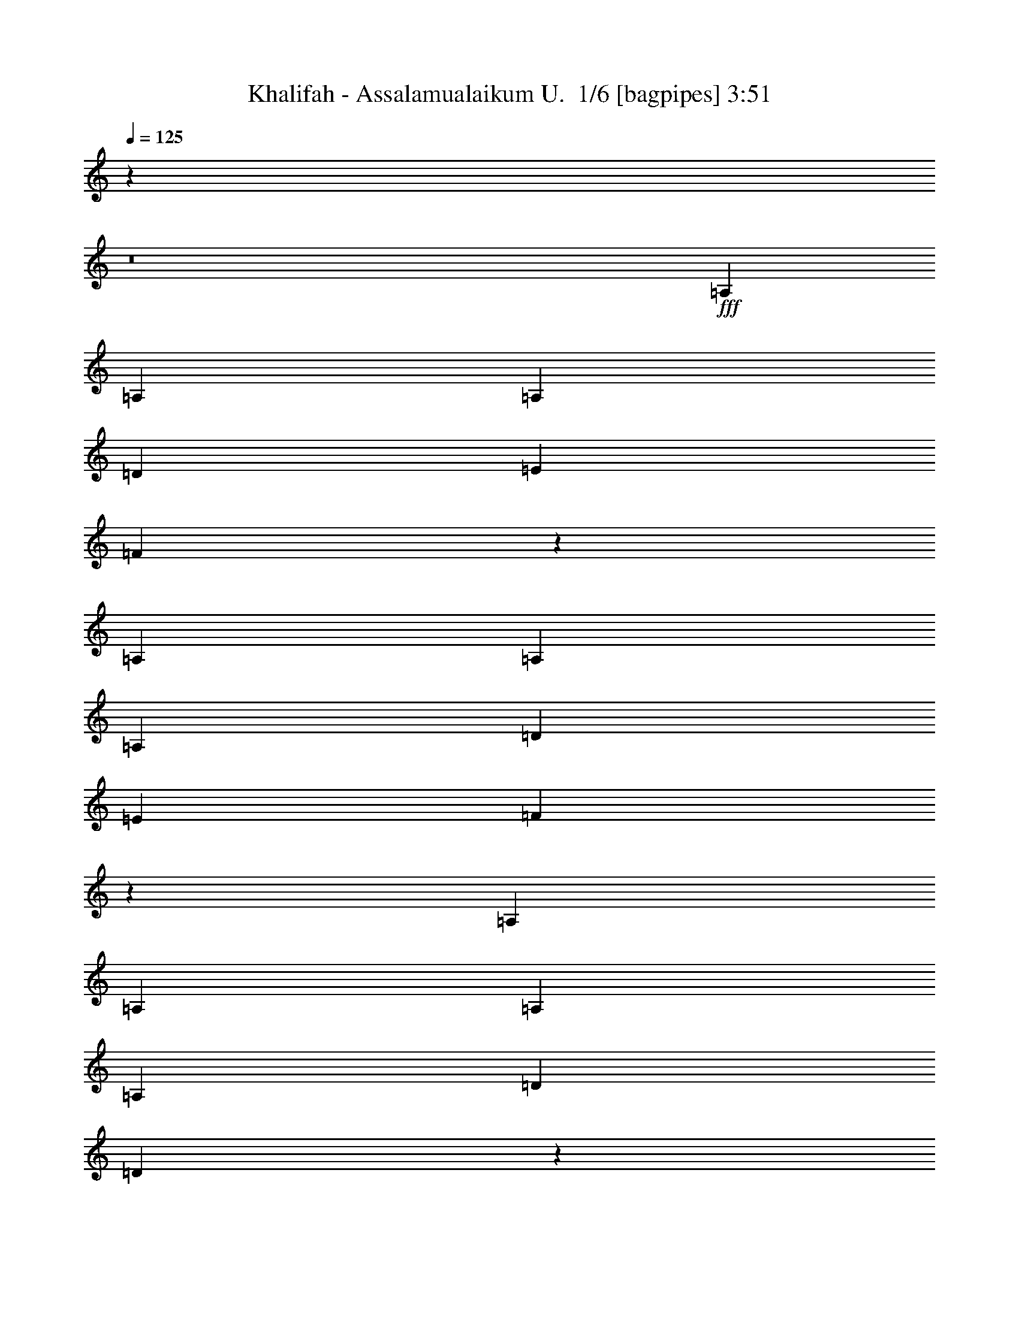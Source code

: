 % Produced with Bruzo's Transcoding Environment 2.0 alpha 
% Transcribed by Bruzo 

X:1
T: Khalifah - Assalamualaikum U.  1/6 [bagpipes] 3:51
Z: Transcribed with BruTE -8 352 1
L: 1/4
Q: 125
K: C
z31149/2000
z8/1
+fff+
[=A,1429/2000]
[=A,1143/1600]
[=A,1143/1600]
[=D1143/800]
[=E1143/1600]
[=F2613/8000]
z8817/8000
[=A,1143/1600]
[=A,1143/1600]
[=A,1143/1600]
[=D1143/800]
[=E1143/1600]
[=F2393/8000]
z9037/8000
[=A,1429/2000]
[=A,1143/1600]
[=A,2857/8000]
[=A,1429/4000]
[=D2143/2000]
[=D1049/1600]
z52/125
[=D2857/8000]
[=E1429/4000]
[=F1143/1600]
[=F1143/1600]
[=E1143/1600]
[=D1143/1600]
[=E1143/800]
[=C5667/8000]
z5739/4000
[=G,1143/1600]
[=G,1429/2000]
[=G,1143/1600]
[=C1143/800]
[=D1143/1600]
[=E2731/8000]
z8699/8000
[=G,1143/1600]
[=G,1143/1600]
[=G,1143/1600]
[=C1143/800]
[=D1143/1600]
[=E2511/8000]
z8919/8000
[=G,1143/1600]
[=G,1429/2000]
[=G,1143/1600]
[^A,2143/2000]
[^A,5363/8000]
z321/800
[^A,2857/8000]
[^A,1429/4000]
[=C1143/1600]
[=C1143/1600]
[=E1143/1600]
[=G1143/1600]
[=F1143/800]
[=D1057/1600]
z593/400
[=A,1143/1600]
[=A,1143/1600]
[=A,1429/2000]
[=D1143/800]
[=E1143/1600]
[=F2849/8000]
z8581/8000
[=A,1143/1600]
[=A,1143/1600]
[=A,1143/1600]
[=D1143/800]
[=E1143/1600]
[=F2629/8000]
z8801/8000
[=A,1143/1600]
[=A,1143/1600]
[=A,1143/1600]
[=D8573/8000]
[=D5481/8000]
z773/2000
[=D2857/8000]
[=E1429/4000]
[=F1143/1600]
[=F2739/4000]
z1547/4000
[=F8573/8000]
[=E8573/8000]
[=E1143/1600]
[=C1109/1600]
z4371/4000
[=G,1143/1600]
[=G,1143/1600]
[=G,1143/1600]
[=C11431/8000]
[=D1143/1600]
[=E2467/8000]
z8963/8000
[=G,1143/1600]
[=G,1143/1600]
[=G,1143/1600]
[=C1143/800]
[=D1143/1600]
[=E2747/8000]
z8683/8000
[=G,1143/1600]
[=G,1143/1600]
[=G,1143/1600]
[^A,1143/1600]
[^A,1429/2000]
[^A,1143/1600]
[^A,1143/1600]
[=C1143/1600]
[=C1143/1600]
[=E1143/1600]
[=G1143/1600]
[=F1143/800]
[=D28521/8000]
z10439/1000
z8/1
z8/1
[=A1143/800]
[=F1143/1600]
[=E1143/1600]
[=D1143/800]
[=E1143/1600]
[=F1143/1600]
[=A1143/800]
[=F1143/1600]
[=E1143/1600]
[=F1143/800]
[=E1143/1600]
[=D5263/8000]
z771/1000
[=D1143/1600]
[=D1143/1600]
[=D1143/1600]
[=F1143/1600]
[=F1143/1600]
[=A1143/1600]
[=F1143/1600]
[=G8573/8000]
[=E2857/8000]
[=E8573/8000]
[=F2857/8000]
[=G10967/8000]
z11893/8000
[=G11431/8000]
[=E1143/1600]
[=D1143/1600]
[=C1143/800]
[=D1143/1600]
[=E1143/1600]
[=G1143/800]
[=E1143/1600]
[=D1143/1600]
[=D1143/800]
[=C1143/1600]
[^A,5381/8000]
z121/160
[^A,1143/1600]
[^A,1143/1600]
[^A,1143/1600]
[=E1143/1600]
[=E1143/1600]
[=D1143/1600]
[=C1143/1600]
[=D8573/8000]
[=E2857/8000]
[=F8573/8000]
[=E2857/8000]
[=D2217/1600]
z471/320
[=A11431/8000]
[=F1143/1600]
[=E1143/1600]
[=D1143/800]
[=E1143/1600]
[=F1143/1600]
[=A1143/800]
[=F1143/1600]
[=E1143/1600]
[=F1143/800]
[=E1143/1600]
[=D5499/8000]
z5931/8000
[=D1429/2000]
[=D1143/1600]
[=D1143/1600]
[=F1143/1600]
[=F1143/1600]
[=A1143/1600]
[=F1143/1600]
[=G2143/2000]
[=E1429/4000]
[=E8573/8000]
[=F2857/8000]
[=G11203/8000]
z11657/8000
[=G1143/800]
[=E1429/2000]
[=D1143/1600]
[=C1143/800]
[=D1143/1600]
[=E1143/1600]
[=G1143/800]
[=E1143/1600]
[=D1143/1600]
[=D1143/800]
[=C1143/1600]
[^A,5617/8000]
z5813/8000
[^A,1143/1600]
[^A,1143/1600]
[^A,1429/2000]
[=E1143/1600]
[=E1143/1600]
[=D1143/1600]
[=C1143/1600]
[=D2143/2000]
[=E1429/4000]
[=F8573/8000]
[=E2857/8000]
[=D68321/8000]
z5767/1600
[=A,1143/1600]
[=A,1143/1600]
[=A,1143/1600]
[=D8573/8000]
[=D5447/8000]
z25/64
[=D1429/4000]
[=E2857/8000]
[=F1429/2000]
[=F1143/1600]
[=G1143/1600]
[=F1143/1600]
[=E1143/800]
[=D1143/1600]
[=C2827/4000]
z361/500
[=G,1143/1600]
[=G,1143/1600]
[=G,1143/1600]
[=C1143/800]
[=D1143/1600]
[=E1217/4000]
z8997/8000
[=G,1143/1600]
[=G,1143/1600]
[=G,1143/1600]
[=C1143/800]
[=D1143/1600]
[=E2713/8000]
z8717/8000
[=G,1143/1600]
[=G,1143/1600]
[=G,1143/1600]
[^A,1143/1600]
[^A,1143/1600]
[^A,1143/1600]
[^A,1143/1600]
[=C1143/1600]
[=C1429/2000]
[=E1143/1600]
[=G1143/1600]
[=F1143/800]
[=D33987/8000]
z15609/1600
z8/1
z8/1
[=A1143/800]
[=F1143/1600]
[=E1429/2000]
[=D1143/800]
[=E1143/1600]
[=F1143/1600]
[=A1143/800]
[=F1143/1600]
[=E1143/1600]
[=F1143/800]
[=E1143/1600]
[=D5229/8000]
z6201/8000
[=D1143/1600]
[=D1143/1600]
[=D1429/2000]
[=F1143/1600]
[=F1143/1600]
[=A1143/1600]
[=F1143/1600]
[=G2143/2000]
[=E1429/4000]
[=E2143/2000]
[=F1429/4000]
[=G10933/8000]
z11927/8000
[=G1143/800]
[=E1143/1600]
[=D1143/1600]
[=C11431/8000]
[=D1143/1600]
[=E1143/1600]
[=G1143/800]
[=E1143/1600]
[=D1143/1600]
[=D1143/800]
[=C1143/1600]
[^A,5347/8000]
z6083/8000
[^A,1143/1600]
[^A,1143/1600]
[^A,1143/1600]
[=E1429/2000]
[=E1143/1600]
[=D1143/1600]
[=C1143/1600]
[=D2143/2000]
[=E1429/4000]
[=F2143/2000]
[=E1429/4000]
[=D11051/8000]
z11809/8000
[=A1143/800]
[=F1143/1600]
[=E1143/1600]
[=D11431/8000]
[=E1143/1600]
[=F1143/1600]
[=A1143/800]
[=F1143/1600]
[=E1143/1600]
[=F1143/800]
[=E1143/1600]
[=D1093/1600]
z1193/1600
[=D1143/1600]
[=D1143/1600]
[=D1143/1600]
[=F1143/1600]
[=F1143/1600]
[=A1429/2000]
[=F1143/1600]
[=G2143/2000]
[=E1429/4000]
[=E2143/2000]
[=F1429/4000]
[=G11169/8000]
z11691/8000
[=G1143/800]
[=E1143/1600]
[=D1143/1600]
[=C1143/800]
[=D1429/2000]
[=E1143/1600]
[=G1143/800]
[=E1143/1600]
[=D1143/1600]
[=D1143/800]
[=C1143/1600]
[^A,5583/8000]
z5847/8000
[^A,1143/1600]
[^A,1143/1600]
[^A,1143/1600]
[=E1143/1600]
[=E1143/1600]
[=D1143/1600]
[=C1429/2000]
[=D2143/2000]
[=E1429/4000]
[=F2143/2000]
[=E1429/4000]
[=D2787/8000]
z183/500
[=A,1143/1600]
[=A,1143/1600]
[=A,1143/1600]
[=D1143/800]
[=E1143/1600]
[=F1391/4000]
z1081/1000
[=A,1143/1600]
[=A,1143/1600]
[=A,1429/2000]
[=D1143/800]
[=E1143/1600]
[=F2561/8000]
z8869/8000
[=A,1143/1600]
[=A,1143/1600]
[=A,1143/1600]
[=D8573/8000]
[=D5413/8000]
z3159/8000
[=D1429/4000]
[=E2857/8000]
[=F1143/1600]
[=F1143/1600]
[=G1143/1600]
[=F1143/1600]
[=E11431/8000]
[=D1143/1600]
[=C281/400]
z581/800
[=G,1143/1600]
[=G,1143/1600]
[=G,1143/1600]
[=C1143/800]
[=D1143/1600]
[=E3/10]
z903/800
[=G,1143/1600]
[=G,1143/1600]
[=G,1143/1600]
[=C11431/8000]
[=D1143/1600]
[=E2679/8000]
z8751/8000
[=G,1143/1600]
[=G,1143/1600]
[=G,1143/1600]
[^A,1143/1600]
[^A,1143/1600]
[^A,1143/1600]
[^A,1143/1600]
[=C1143/1600]
[=C1143/1600]
[=E1143/1600]
[=G1143/1600]
[=F11431/8000]
[=D13953/8000]
z399/1000
[=G,1143/1600]
[=G,1143/1600]
[=G,1143/1600]
[^A,1143/1600]
[^A,1143/1600]
[^A,1143/1600]
[^A,1143/1600]
[=C1143/1600]
[=C1143/1600]
[=E1143/1600]
[=G1143/1600]
[=F8573/8000]
[=E2857/8000]
[=D102513/8000]
z101/16

X:2
T: Khalifah - Assalamualaikum U.  2/6 [flute] 3:51
Z: Transcribed with BruTE 16 279 3
L: 1/4
Q: 125
K: C
+pp+
[=A3/16]
z1357/8000
[=a1143/8000]
z343/1600
+ppp+
[=g257/1600]
z393/2000
+pp+
[=D357/2000]
z143/800
[=G107/800]
z1787/8000
[=g1213/8000]
z329/1600
+ppp+
[=f271/1600]
z751/4000
+pp+
[=D749/4000]
z17/100
[=F57/400]
z1717/8000
[=f1283/8000]
z277/500
[=D267/2000]
z179/800
[=E121/800]
z1647/8000
[=e1353/8000]
z301/1600
+ppp+
[=d299/1600]
z681/4000
+pp+
[=D569/4000]
z43/200
[=A,4/25]
z887/1600
+ppp+
[=C213/1600]
z93/160
+pp+
[=F27/160]
z873/1600
+ppp+
[=E227/1600]
z229/400
+pp+
[=D71/400]
z40157/4000
z8/1
[=e593/4000]
z209/1000
[=e83/500]
z1529/8000
[=d1471/8000]
z1387/8000
[=A1113/8000]
z109/500
[=d157/1000]
z801/4000
[=D699/4000]
z6007/1600
[=e293/1600]
z87/500
[=e277/2000]
z7/32
[=d5/32]
z1607/8000
[=A1393/8000]
z293/1600
[=d207/1600]
z911/4000
[=D589/4000]
z9497/1000
[=g16/125]
z1833/8000
[=g1167/8000]
z1691/8000
[=e1309/8000]
z387/2000
[=c363/2000]
z703/4000
[=e547/4000]
z1763/8000
[=G1237/8000]
z7549/2000
[=g163/1000]
z777/4000
[=g723/4000]
z1411/8000
[=e1089/8000]
z1769/8000
[=c1231/8000]
z813/4000
[=e687/4000]
z371/2000
[=G127/1000]
z30417/8000
[=g1083/8000]
z887/4000
[=g613/4000]
z51/250
[=e171/1000]
z1489/8000
[=c1011/8000]
z1847/8000
[=e1153/8000]
z213/1000
[=G81/500]
z30137/8000
[=f1363/8000]
z299/1600
[=f201/1600]
z18997/8000
[=g1003/8000]
z371/1600
[=g229/1600]
z2/1
[=d3/16]
z679/4000
[=e571/4000]
z343/1600
[=e257/1600]
z1573/8000
[=d1427/8000]
z143/800
[=A107/800]
z447/2000
[=d303/2000]
z329/1600
[=D271/1600]
z25957/2000
z8/1
z8/1
z8/1
[^A,293/2000=F293/2000^A293/2000]
z10259/8000
[=f1241/8000]
z10189/8000
[=C1311/8000=G1311/8000=c1311/8000]
z10119/8000
[=g1381/8000]
z10049/8000
[=D1451/8000=A1451/8000=d1451/8000=f1451/8000]
z38167/4000
z8/1
z8/1
z8/1
z8/1
z8/1
z8/1
z8/1
[^A,583/4000=F583/4000^A583/4000]
z2053/1600
[=f247/1600]
z2039/1600
[=C261/1600=G261/1600=c261/1600]
z81/64
[=g11/64]
z2011/1600
[=D289/1600=A289/1600=d289/1600=f289/1600]
z63299/4000
z8/1
z8/1
z8/1
[^A,701/4000=F701/4000^A701/4000]
z2507/2000
[=f23/125]
z9959/8000
[=C1041/8000=G1041/8000=c1041/8000]
z10389/8000
[=g1111/8000]
z10319/8000
[=D1181/8000=A1181/8000=d1181/8000=f1181/8000]
z13697/4000
+f+
[=A,553/4000]
z4609/8000
[=A,1391/8000]
z1081/2000
[=A,147/1000]
z4539/8000
[=D1461/8000]
z9969/8000
[=E1031/8000]
z1171/2000
[=F329/2000]
z2023/1600
[=A,277/1600]
z433/800
[=A,117/800]
z909/1600
[=A,291/1600]
z213/400
[=D31/200]
z1833/2000
+pp+
[=e73/500]
z169/800
+f+
[=E131/800=e131/800]
z1547/8000
+pp+
[=d1453/8000]
z281/1600
+f+
[=F219/1600=A219/1600]
z881/4000
+pp+
[=d619/4000]
z81/400
[=D69/400]
z17967/2000
z8/1
z8/1
z8/1
z8/1
z8/1
z8/1
z8/1
z8/1
z8/1
z8/1
z8/1
[^A,283/2000=F283/2000^A283/2000]
z5149/4000
[=f601/4000]
z2557/2000
[=C159/1000=G159/1000=c159/1000]
z10159/8000
[=g1341/8000]
z10089/8000
[=D1411/8000=A1411/8000=d1411/8000=f1411/8000]
z15829/1000
z8/1
z8/1
z8/1
[^A,171/1000=F171/1000^A171/1000]
z5031/4000
[=f719/4000]
z1249/1000
[=C63/500=G63/500=c63/500]
z5211/4000
[=g539/4000]
z10353/8000
[=D1147/8000=A1147/8000=d1147/8000=f1147/8000]
z47459/4000
z8/1
z8/1
z8/1
z8/1
z8/1
z8/1
+f+
[=D541/4000=A541/4000]
z153/16
z8/1

X:3
T: Khalifah - Assalamualaikum U.  3/6 [horn] 3:51
Z: Transcribed with BruTE -45 209 5
L: 1/4
Q: 125
K: C
z3429/400
+mp+
[=A1429/4000]
[=G1281/4000]
z3153/8000
[=F2847/8000]
z717/2000
[=E2857/8000]
[=D111/320]
z147/400
[=D11431/8000=A11431/8000=d11431/8000]
[=D1/8=A1/8]
z943/1600
[=D1143/800=A1143/800=d1143/800]
[=D1/8=A1/8]
z1857/8000
[=D1/8=A1/8]
z929/4000
[=D1143/800=A1143/800=d1143/800]
[=A,1143/1600=A1143/1600]
[=C1143/1600=c1143/1600]
[=F1143/1600=f1143/1600]
[=E1143/1600=e1143/1600]
[=D1143/1600=d1143/1600]
[=A,1/8=G1/8]
z929/4000
[=G,1143/1600=D1143/1600=G1143/1600]
[=E,1/8=A,1/8=D1/8]
z1857/8000
[=F,1429/4000=C1429/4000=F1429/4000]
[=E,2857/8000=B,2857/8000=E2857/8000]
[=D11119/8000=A11119/8000=d11119/8000]
z5871/4000
[=D1143/800=A1143/800=d1143/800]
[=D1/8=A1/8]
z943/1600
[=D1/8=A1/8]
z943/1600
[=D5699/4000=A5699/4000=d5699/4000]
z5731/4000
[=D1143/800=A1143/800=d1143/800]
[=D1/8=A1/8]
z943/1600
[=D1/8=A1/8]
z943/1600
[=D5589/4000=A5589/4000=d5589/4000]
z11683/8000
[=D8317/8000=A8317/8000=d8317/8000]
z14543/8000
[=D2457/8000=A2457/8000=d2457/8000]
z1629/4000
[=D1/8=A1/8=d1/8]
z1857/8000
[=D477/1600=A477/1600=d477/1600]
z3331/8000
[=D1/8=A1/8=d1/8]
z1857/8000
[=D1143/1600=A1143/1600=d1143/1600]
[=C1143/800=G1143/800=c1143/800]
[=C1/8=G1/8]
z943/1600
[=C1/8=G1/8]
z943/1600
[=C11237/8000=G11237/8000=c11237/8000]
z1453/1000
[=C1143/800=G1143/800=c1143/800]
[=C1/8=G1/8]
z943/1600
[=C1/8=G1/8]
z943/1600
[=C1377/1000=G1377/1000=c1377/1000]
z2961/2000
[=C1143/800=G1143/800=c1143/800]
[=C1/8=G1/8]
z943/1600
[=C1/8=G1/8]
z943/1600
[=C353/250=G353/250=c353/250]
z2313/1600
[^A,1143/800=F1143/800^A1143/800]
[^A,1/8=F1/8]
z943/1600
[^A,1/8=F1/8]
z943/1600
[=C443/320=G443/320=c443/320]
z607/800
[=A,1/8=D1/8=G1/8]
z943/1600
[=D1143/800=A1143/800=d1143/800]
[=D1/8=A1/8]
z943/1600
[=D1/8=A1/8]
z943/1600
[=D1143/1600=A1143/1600=d1143/1600]
[=D1/8=A1/8]
z943/1600
[=D1/8=A1/8]
z943/1600
[=D1/8=A1/8]
z1179/2000
[=D1143/1600=A1143/1600=d1143/1600]
[=D1/8=A1/8]
z1857/8000
[=D1143/1600=A1143/1600=d1143/1600]
[=A,1/8=D1/8]
z929/4000
[=D1/8=A1/8]
z1857/8000
[=D1/8=A1/8]
z929/4000
[=D1143/1600=A1143/1600=d1143/1600]
[=D1/8=A1/8]
z1857/8000
[=D1143/1600=A1143/1600=d1143/1600]
[=A,1/8=D1/8]
z929/4000
[=D1/8=A1/8]
z1857/8000
[=D1/8=A1/8]
z929/4000
[=D1143/1600=A1143/1600=d1143/1600]
[=D1/8=A1/8]
z929/4000
[=D1143/1600=A1143/1600=d1143/1600]
[=A,1/8=D1/8]
z1857/8000
[=D1/8=A1/8]
z929/4000
[=D1/8=A1/8]
z1857/8000
[=D1143/1600=A1143/1600=d1143/1600]
[=D1/8=A1/8]
z929/4000
[=D1143/1600=A1143/1600=d1143/1600]
[=A,1/8=D1/8]
z1857/8000
[=D1/8=A1/8]
z929/4000
[=D1/8=A1/8]
z1857/8000
[^A,1429/2000=F1429/2000^A1429/2000]
[^A,1/8=F1/8]
z1857/8000
[^A,1143/1600=F1143/1600^A1143/1600]
[=C1/8=G1/8]
z929/4000
[^A,1/8=F1/8]
z1857/8000
[^A,1/8=F1/8]
z929/4000
[^A,1143/1600=F1143/1600^A1143/1600]
[^A,1/8=F1/8]
z1857/8000
[^A,1143/1600=F1143/1600^A1143/1600]
[=C1/8=G1/8]
z929/4000
[^A,1/8=F1/8]
z1857/8000
[^A,1/8=F1/8]
z929/4000
[=C1143/1600=G1143/1600=c1143/1600]
[=C1/8=G1/8]
z929/4000
[=C1143/1600=G1143/1600=c1143/1600]
[=C1/8=G1/8]
z1857/8000
[=C1/8=G1/8]
z929/4000
[=C1/8=G1/8]
z1857/8000
[=C1143/1600=G1143/1600=c1143/1600]
[=C1/8=G1/8]
z929/4000
[=C1143/1600=G1143/1600=c1143/1600]
[=C1/8=G1/8]
z1857/8000
[=C1/8=G1/8]
z929/4000
[=C1/8=G1/8]
z1857/8000
[=C1429/2000=G1429/2000=c1429/2000]
[=C1/8=G1/8]
z1857/8000
[=C1143/1600=G1143/1600=c1143/1600]
[=C1/8=G1/8]
z929/4000
[=C1/8=G1/8]
z1857/8000
[=C1/8=G1/8]
z929/4000
[=C1143/1600=G1143/1600=c1143/1600]
[=C1/8=G1/8]
z1857/8000
[=C1143/1600=G1143/1600=c1143/1600]
[=C1/8=G1/8]
z929/4000
[=C1/8=G1/8]
z1857/8000
[=C1/8=G1/8]
z929/4000
[=C1143/1600=G1143/1600=c1143/1600]
[=C1/8=G1/8]
z929/4000
[=C1143/1600=G1143/1600=c1143/1600]
[=C1/8=G1/8]
z1857/8000
[=C1/8=G1/8]
z929/4000
[=C1/8=G1/8]
z1857/8000
[=C1143/1600=G1143/1600=c1143/1600]
[=C1/8=G1/8]
z929/4000
[=C1143/1600=G1143/1600=c1143/1600]
[=C1/8=G1/8]
z1857/8000
[=C1/8=G1/8]
z929/4000
[=C1/8=G1/8]
z1857/8000
[^A,1143/1600=F1143/1600^A1143/1600]
[^A,1/8=F1/8]
z929/4000
[^A,1143/1600=F1143/1600^A1143/1600]
[=C1/8=G1/8]
z929/4000
[^A,1/8=F1/8]
z1857/8000
[^A,1/8=F1/8]
z929/4000
[=C1143/1600=G1143/1600=c1143/1600]
[=C1/8=G1/8]
z1857/8000
[=C1143/1600=G1143/1600=c1143/1600]
[=C1/8=G1/8]
z929/4000
[=C1/8=G1/8]
z1857/8000
[=C1/8=G1/8]
z929/4000
[=D1143/1600=A1143/1600=d1143/1600]
[=D1/8=A1/8]
z1857/8000
[=D1429/2000=A1429/2000=d1429/2000]
[=A,1/8=D1/8]
z1857/8000
[=D1/8=A1/8]
z929/4000
[=D1/8=A1/8]
z1857/8000
[=D2591/8000=A2591/8000=d2591/8000]
z781/2000
[=A,1/8=E1/8]
z929/4000
[=A,2857/8000=E2857/8000=A2857/8000]
[=A,1/8=E1/8]
z929/4000
[=A,1/8=E1/8]
z1857/8000
[=A,1143/1600=E1143/1600=A1143/1600]
[=D1429/4000=A1429/4000=d1429/4000]
[=D1/8=A1/8]
z1857/8000
[=D1/8=A1/8]
z929/4000
[=A,1429/4000=E1429/4000=A1429/4000]
[=A,1/8=E1/8]
z1857/8000
[=A,1/8=E1/8]
z929/4000
[=C2857/8000=G2857/8000=c2857/8000]
[=C1/8=G1/8]
z929/4000
[=D2857/8000=A2857/8000=d2857/8000]
[=D1/8=A1/8]
z929/4000
[=D1/8=A1/8]
z1857/8000
[=A,1429/4000=E1429/4000=A1429/4000]
[=A,1/8=E1/8]
z1857/8000
[=A,1/8=E1/8]
z929/4000
[=C2857/8000=G2857/8000=c2857/8000]
[=C1/8=G1/8]
z929/4000
[=A,2857/8000=E2857/8000=A2857/8000]
[=A,1/8=E1/8]
z929/4000
[=A,1/8=E1/8]
z1857/8000
[=A,1429/4000=E1429/4000=A1429/4000]
[=A,1/8=E1/8]
z929/4000
[=A,1/8=E1/8]
z1857/8000
[=C1429/4000=G1429/4000=c1429/4000]
[=C1/8=G1/8]
z1857/8000
[=D1429/4000=A1429/4000=d1429/4000]
[=D1/8=A1/8]
z1857/8000
[=D1/8=A1/8]
z929/4000
[=A,2857/8000=E2857/8000=A2857/8000]
[=A,1/8=E1/8]
z929/4000
[=A,1/8=E1/8]
z1857/8000
[=C1429/4000=G1429/4000=c1429/4000]
[=C1/8=G1/8]
z1857/8000
[=D1429/4000=A1429/4000=d1429/4000]
[=D1/8=A1/8]
z1857/8000
[=D1/8=A1/8]
z929/4000
[=A,2857/8000=E2857/8000=A2857/8000]
[=A,1/8=E1/8]
z929/4000
[=A,1/8=E1/8]
z929/4000
[=C2857/8000=G2857/8000=c2857/8000]
[=C1/8=G1/8]
z929/4000
[=D2857/8000=A2857/8000=d2857/8000]
[=D1/8=A1/8]
z929/4000
[=D1/8=A1/8]
z1857/8000
[=A,1429/4000=E1429/4000=A1429/4000]
[=A,1/8=E1/8]
z1857/8000
[=A,1/8=E1/8]
z929/4000
[=C2857/8000=G2857/8000=c2857/8000]
[=C1/8=G1/8]
z929/4000
[=A,1143/1600=A1143/1600]
[=C1143/1600=c1143/1600]
[=F1143/1600=f1143/1600]
[=E1143/1600=e1143/1600]
[=D1429/4000=A1429/4000=d1429/4000]
[=D1/8=A1/8]
z1857/8000
[=D1/8=A1/8]
z929/4000
[=D2857/8000=A2857/8000=d2857/8000]
[=D1429/4000=A1429/4000=d1429/4000]
[=D1/8=A1/8]
z1857/8000
[=D1429/4000=A1429/4000=d1429/4000]
[=D1/8=A1/8]
z1857/8000
[=D1143/1600=A1143/1600=d1143/1600]
[=A,1/8=E1/8]
z929/4000
[=A,1/8=E1/8]
z1857/8000
[=A,1/8=E1/8]
z929/4000
[=A,1/8=E1/8]
z1857/8000
[=A,1429/2000=E1429/2000=A1429/2000]
[=D2857/8000=A2857/8000=d2857/8000]
[=D1/8=A1/8]
z929/4000
[=D1/8=A1/8]
z1857/8000
[=A,1429/4000=E1429/4000=A1429/4000]
[=A,1/8=E1/8]
z1857/8000
[=A,1/8=E1/8]
z929/4000
[=C2857/8000=G2857/8000=c2857/8000]
[=C1/8=G1/8]
z929/4000
[=D2857/8000=A2857/8000=d2857/8000]
[=D1/8=A1/8]
z929/4000
[=D1/8=A1/8]
z1857/8000
[=A,1429/4000=E1429/4000=A1429/4000]
[=A,1/8=E1/8]
z1857/8000
[=A,1/8=E1/8]
z929/4000
[=C1429/4000=G1429/4000=c1429/4000]
[=C1/8=G1/8]
z1857/8000
[=D1429/4000=A1429/4000=d1429/4000]
[=D1/8=A1/8]
z1857/8000
[=D1/8=A1/8]
z929/4000
[=A,2857/8000=E2857/8000=A2857/8000]
[=A,1/8=E1/8]
z929/4000
[=A,1/8=E1/8]
z1857/8000
[=C1429/4000=G1429/4000=c1429/4000]
[=C1/8=G1/8]
z1857/8000
[=D1429/4000=A1429/4000=d1429/4000]
[=D1/8=A1/8]
z1857/8000
[=D1/8=A1/8]
z929/4000
[=A,2857/8000=E2857/8000=A2857/8000]
[=A,1/8=E1/8]
z929/4000
[=A,1/8=E1/8]
z1857/8000
[=C1429/4000=G1429/4000=c1429/4000]
[=C1/8=G1/8]
z929/4000
[=D11047/8000=A11047/8000=d11047/8000]
z11813/8000
[=D2857/8000=A2857/8000=d2857/8000]
[=D1/8=A1/8]
z929/4000
[=D1/8=A1/8]
z1857/8000
[=D1429/4000=A1429/4000=d1429/4000]
[=D1/8=A1/8]
z1857/8000
[=D1/8=A1/8]
z929/4000
[=D2857/8000=A2857/8000=d2857/8000]
[=D1/8=A1/8]
z929/4000
[=C1429/4000=G1429/4000=c1429/4000]
[=C1/8=G1/8]
z1857/8000
[=C1/8=G1/8]
z929/4000
[=G,2857/8000=D2857/8000=G2857/8000]
[=G,1/8=D1/8]
z929/4000
[=G,1/8=D1/8]
z1857/8000
[^A,1429/4000=F1429/4000^A1429/4000]
[^A,1/8=F1/8]
z1857/8000
[=C1429/4000=G1429/4000=c1429/4000]
[=C1/8=G1/8]
z1857/8000
[=C1/8=G1/8]
z929/4000
[=G,2857/8000=D2857/8000=G2857/8000]
[=G,1/8=D1/8]
z929/4000
[=C1429/8000]
[=G7143/8000]
[=C1429/4000=G1429/4000=c1429/4000]
[=C1/8=G1/8]
z929/4000
[=C1/8=G1/8]
z1857/8000
[=G,1429/4000=D1429/4000=G1429/4000]
[=G,1/8=D1/8]
z1857/8000
[=G,1/8=D1/8]
z929/4000
[^A,2857/8000=F2857/8000^A2857/8000]
[^A,1/8=F1/8]
z929/4000
[=C2857/8000=G2857/8000=c2857/8000]
[=C1/8=G1/8]
z929/4000
[=C1/8=G1/8]
z1857/8000
[=G,1429/4000=D1429/4000=G1429/4000]
[=G,1/8=D1/8]
z1857/8000
[=G,1/8=D1/8]
z929/4000
[^A,2857/8000=F2857/8000^A2857/8000]
[^A,1/8=F1/8]
z929/4000
[=C1429/4000=G1429/4000=c1429/4000]
[=C1/8=G1/8]
z1857/8000
[=C1/8=G1/8]
z929/4000
[=G,2857/8000=D2857/8000=G2857/8000]
[=G,1/8=D1/8]
z929/4000
[=G,1/8=D1/8]
z1857/8000
[^A,1429/4000=F1429/4000^A1429/4000]
[^A,1/8=F1/8]
z1857/8000
[=C1429/4000=G1429/4000=c1429/4000]
[=C1/8=G1/8]
z1857/8000
[=C1/8=G1/8]
z929/4000
[=G,2857/8000=D2857/8000=G2857/8000]
[=G,1/8=D1/8]
z929/4000
[=G,1/8=D1/8]
z1857/8000
[^A,1429/4000=F1429/4000^A1429/4000]
[^A,1/8=F1/8]
z1857/8000
[^A,1429/2000=F1429/2000^A1429/2000]
[^A,1/8=F1/8]
z1857/8000
[^A,1143/800=F1143/800^A1143/800=d1143/800-]
[^A,1/8=F1/8=d1/8-]
+ppp+
[=d929/4000-]
+mp+
[=C1143/1600-=G1143/1600-=c1143/1600=d1143/1600-]
[=c2857/8000-=C2857/8000-=G2857/8000-=d2857/8000]
[=e1429/4000-=C1429/4000-=G1429/4000-=c1429/4000-]
[=g2143/2000=C2143/2000=G2143/2000=c2143/2000=e2143/2000]
[=C1/8=G1/8=B1/8=e1/8]
z929/4000
[=D1143/400=A1143/400=d1143/400]
[=D1429/4000=A1429/4000=d1429/4000]
[=A,1/8=E1/8]
z1857/8000
[=A,1/8=E1/8]
z929/4000
[=A,2857/8000=E2857/8000=A2857/8000]
[=A,1/8=E1/8]
z929/4000
[=A,1/8=E1/8]
z1857/8000
[=A,1143/1600=E1143/1600=A1143/1600]
[=D1429/4000=A1429/4000=d1429/4000]
[=D1/8=A1/8]
z1857/8000
[=D1/8=A1/8]
z929/4000
[=A,1429/4000=E1429/4000=A1429/4000]
[=A,1/8=E1/8]
z1857/8000
[=A,1/8=E1/8]
z929/4000
[=C2857/8000=G2857/8000=c2857/8000]
[=C1/8=G1/8]
z929/4000
[=D2857/8000=A2857/8000=d2857/8000]
[=D1/8=A1/8]
z929/4000
[=D1/8=A1/8]
z1857/8000
[=A,1429/4000=E1429/4000=A1429/4000]
[=A,1/8=E1/8]
z1857/8000
[=A,1/8=E1/8]
z929/4000
[=C2857/8000=G2857/8000=c2857/8000]
[=C1/8=G1/8]
z929/4000
[=D2857/8000=A2857/8000=d2857/8000]
[=D1/8=A1/8]
z929/4000
[=D1/8=A1/8]
z1857/8000
[=A,1429/4000=E1429/4000=A1429/4000]
[=A,1/8=E1/8]
z929/4000
[=A,1/8=E1/8]
z1857/8000
[=C1429/4000=G1429/4000=c1429/4000]
[=C1/8=G1/8]
z1857/8000
[=D1429/4000=A1429/4000=d1429/4000]
[=D1/8=A1/8]
z1857/8000
[=D1/8=A1/8]
z929/4000
[=A,2857/8000=E2857/8000=A2857/8000]
[=A,1/8=E1/8]
z929/4000
[=A,1/8=E1/8]
z1857/8000
[=C1429/4000=G1429/4000=c1429/4000]
[=C1/8=G1/8]
z1857/8000
[=D2821/2000=A2821/2000=d2821/2000]
z11577/8000
[=D2857/8000=A2857/8000=d2857/8000]
[=D1/8=A1/8]
z929/4000
[=D1/8=A1/8]
z1857/8000
[=D1429/4000=A1429/4000=d1429/4000]
[=D1/8=A1/8]
z1857/8000
[=D1/8=A1/8]
z929/4000
[=D2857/8000=A2857/8000=d2857/8000]
[=D1/8=A1/8]
z929/4000
[=C2857/8000=G2857/8000=c2857/8000]
[=C1/8=G1/8]
z929/4000
[=C1/8=G1/8]
z1857/8000
[=G,1429/4000=D1429/4000=G1429/4000]
[=G,1/8=D1/8]
z929/4000
[=G,1/8=D1/8]
z1857/8000
[^A,1429/4000=F1429/4000^A1429/4000]
[^A,1/8=F1/8]
z1857/8000
[=C1429/4000=G1429/4000=c1429/4000]
[=C1/8=G1/8]
z1857/8000
[=C1/8=G1/8]
z929/4000
[=G,2857/8000=D2857/8000=G2857/8000]
[=G,1/8=D1/8]
z929/4000
[=C1429/8000]
[=G7143/8000]
[=C1429/4000=G1429/4000=c1429/4000]
[=C1/8=G1/8]
z1857/8000
[=C1/8=G1/8]
z929/4000
[=G,2857/8000=D2857/8000=G2857/8000]
[=G,1/8=D1/8]
z929/4000
[=G,1/8=D1/8]
z929/4000
[^A,2857/8000=F2857/8000^A2857/8000]
[^A,1/8=F1/8]
z929/4000
[=C2857/8000=G2857/8000=c2857/8000]
[=C1/8=G1/8]
z929/4000
[=C1/8=G1/8]
z1857/8000
[=G,1429/4000=D1429/4000=G1429/4000]
[=G,1/8=D1/8]
z1857/8000
[=G,1/8=D1/8]
z929/4000
[^A,2857/8000=F2857/8000^A2857/8000]
[^A,1/8=F1/8]
z929/4000
[=C2857/8000=G2857/8000=c2857/8000]
[=C1/8=G1/8]
z929/4000
[=C1/8=G1/8]
z1857/8000
[=G,1429/4000=D1429/4000=G1429/4000]
[=G,1/8=D1/8]
z1857/8000
[=G,1/8=D1/8]
z929/4000
[^A,1429/4000=F1429/4000^A1429/4000]
[^A,1/8=F1/8]
z1857/8000
[=C1429/4000=G1429/4000=c1429/4000]
[=C1/8=G1/8]
z1857/8000
[=C1/8=G1/8]
z929/4000
[=G,2857/8000=D2857/8000=G2857/8000]
[=G,1/8=D1/8]
z929/4000
[=G,1/8=D1/8]
z1857/8000
[^A,1429/4000=F1429/4000^A1429/4000]
[^A,1/8=F1/8]
z1857/8000
[^A,1143/1600=F1143/1600^A1143/1600]
[^A,1/8=F1/8]
z929/4000
[^A,1143/800=F1143/800^A1143/800]
[^A,1/8=F1/8]
z929/4000
[=C1143/1600=G1143/1600=c1143/1600]
[=C1/8=G1/8]
z1857/8000
[=C1143/800=G1143/800=c1143/800]
[=C1/8=G1/8]
z929/4000
[=D2857/8000=A2857/8000=d2857/8000]
[=D1/8=A1/8]
z929/4000
[=D1/8=A1/8]
z1857/8000
[=A,1429/4000=E1429/4000=A1429/4000]
[=A,1/8=E1/8]
z1857/8000
[=A,1/8=E1/8]
z929/4000
[=C1429/4000=G1429/4000=c1429/4000]
[=C1/8=G1/8]
z1857/8000
[=D2821/8000=A2821/8000=d2821/8000]
z1447/4000
[=D1303/4000=A1303/4000=d1303/4000]
z3109/8000
[=D2391/8000=A2391/8000=d2391/8000]
z831/2000
[=D669/2000=A669/2000=d669/2000]
z3039/8000
[=D45721/8000=A45721/8000=d45721/8000]
[=D1143/200=A1143/200=d1143/200]
[=D213/200=A213/200=d213/200]
z11483/8000
[^A,1/8=F1/8]
z1857/8000
[^A,1429/4000=F1429/4000^A1429/4000]
[^A,1/8=F1/8]
z929/4000
[^A,1/8=F1/8]
z1857/8000
[^A,1429/4000=F1429/4000^A1429/4000]
[^A,1/8=F1/8]
z1857/8000
[^A,1/8=F1/8]
z929/4000
[^A,2857/8000=F2857/8000^A2857/8000]
[^A,1/8=F1/8]
z929/4000
[=C1143/1600=G1143/1600=c1143/1600]
[=C1/8=G1/8]
z1857/8000
[=C1143/1600=G1143/1600=c1143/1600]
[=C1/8=G1/8]
z929/4000
[=C1/8=G1/8]
z1857/8000
[=C1/8=G1/8]
z929/4000
[=C1143/1600=G1143/1600=c1143/1600]
[=C1/8=G1/8]
z929/4000
[=C1143/1600=G1143/1600=c1143/1600]
[=C1/8=G1/8]
z1857/8000
[=C1/8=G1/8]
z929/4000
[=C1/8=G1/8]
z1857/8000
[=C1143/1600=G1143/1600=c1143/1600]
[=C1/8=G1/8]
z929/4000
[=C1143/1600=G1143/1600=c1143/1600]
[=C1/8=G1/8]
z1857/8000
[=C1/8=G1/8]
z929/4000
[=C1/8=G1/8]
z1857/8000
[=C1429/2000=G1429/2000=c1429/2000]
[=C1/8=G1/8]
z1857/8000
[=C1143/1600=G1143/1600=c1143/1600]
[=C1/8=G1/8]
z929/4000
[=C1/8=G1/8]
z1857/8000
[=C1/8=G1/8]
z929/4000
[=C1143/1600=G1143/1600=c1143/1600]
[=C1/8=G1/8]
z1857/8000
[=C1143/1600=G1143/1600=c1143/1600]
[=C1/8=G1/8]
z929/4000
[=C1/8=G1/8]
z1857/8000
[=C1/8=G1/8]
z929/4000
[=C1143/1600=G1143/1600=c1143/1600]
[=C1/8=G1/8]
z929/4000
[=C1143/1600=G1143/1600=c1143/1600]
[=C1/8=G1/8]
z1857/8000
[=C1/8=G1/8]
z929/4000
[=C1/8=G1/8]
z1857/8000
[^A,1143/1600=F1143/1600^A1143/1600]
[^A,1/8=F1/8]
z929/4000
[^A,1143/800=F1143/800^A1143/800]
[^A,1/8=F1/8]
z1857/8000
[=C1143/1600=G1143/1600=c1143/1600]
[=C1/8=G1/8]
z929/4000
[=C1143/800=G1143/800=c1143/800]
[=C1/8=G1/8]
z929/4000
[=D1143/1600=A1143/1600=d1143/1600]
[=D1/8=A1/8]
z1857/8000
[=D1143/1600=A1143/1600=d1143/1600]
[=A,1/8=D1/8]
z929/4000
[=D1/8=A1/8]
z1857/8000
[=D1/8=A1/8]
z929/4000
[=D2857/8000=A2857/8000=d2857/8000]
[=D1/8=A1/8]
z929/4000
[=A,1/8=E1/8]
z1857/8000
[=A,1429/4000=E1429/4000=A1429/4000]
[=A,1/8=E1/8]
z929/4000
[=A,1/8=E1/8]
z1857/8000
[=A,1143/1600=E1143/1600=A1143/1600]
[=D1429/4000=A1429/4000=d1429/4000]
[=D1/8=A1/8]
z1857/8000
[=D1/8=A1/8]
z929/4000
[=A,2857/8000=E2857/8000=A2857/8000]
[=A,1/8=E1/8]
z929/4000
[=A,1/8=E1/8]
z1857/8000
[=C1429/4000=G1429/4000=c1429/4000]
[=C1/8=G1/8]
z1857/8000
[=D1429/4000=A1429/4000=d1429/4000]
[=D1/8=A1/8]
z1857/8000
[=D1/8=A1/8]
z929/4000
[=A,2857/8000=E2857/8000=A2857/8000]
[=A,1/8=E1/8]
z929/4000
[=A,1/8=E1/8]
z929/4000
[=C2857/8000=G2857/8000=c2857/8000]
[=C1/8=G1/8]
z929/4000
[=A,2857/8000=E2857/8000=A2857/8000]
[=A,1/8=E1/8]
z929/4000
[=A,1/8=E1/8]
z1857/8000
[=A,1429/4000=E1429/4000=A1429/4000]
[=A,1/8=E1/8]
z1857/8000
[=A,1/8=E1/8]
z929/4000
[=C2857/8000=G2857/8000=c2857/8000]
[=C1/8=G1/8]
z929/4000
[=D2857/8000=A2857/8000=d2857/8000]
[=D1/8=A1/8]
z929/4000
[=D1/8=A1/8]
z1857/8000
[=A,1429/4000=E1429/4000=A1429/4000]
[=A,1/8=E1/8]
z929/4000
[=A,1/8=E1/8]
z1857/8000
[=C1429/4000=G1429/4000=c1429/4000]
[=C1/8=G1/8]
z1857/8000
[=D1429/4000=A1429/4000=d1429/4000]
[=D1/8=A1/8]
z1857/8000
[=D1/8=A1/8]
z929/4000
[=A,2857/8000=E2857/8000=A2857/8000]
[=A,1/8=E1/8]
z929/4000
[=A,1/8=E1/8]
z1857/8000
[=C1429/4000=G1429/4000=c1429/4000]
[=C1/8=G1/8]
z1857/8000
[=D1429/4000=A1429/4000=d1429/4000]
[=D1/8=A1/8]
z1857/8000
[=D1/8=A1/8]
z929/4000
[=A,2857/8000=E2857/8000=A2857/8000]
[=A,1/8=E1/8]
z929/4000
[=A,1/8=E1/8]
z929/4000
[=C2857/8000=G2857/8000=c2857/8000]
[=C1/8=G1/8]
z929/4000
[=A,1143/1600=A1143/1600]
[=C1143/1600=c1143/1600]
[=F1143/1600=f1143/1600]
[=E1143/1600=e1143/1600]
[=D2857/8000=A2857/8000=d2857/8000]
[=D1/8=A1/8]
z929/4000
[=D1/8=A1/8]
z1857/8000
[=A,1429/4000=E1429/4000=A1429/4000]
[=A,1/8=E1/8]
z1857/8000
[=A,1/8=E1/8]
z929/4000
[=C1429/4000=G1429/4000=c1429/4000]
[=C1/8=G1/8]
z1857/8000
[=D1143/1600=A1143/1600=d1143/1600]
[=A,1/8=E1/8]
z929/4000
[=A,1/8=E1/8]
z1857/8000
[=A,1/8=E1/8]
z929/4000
[=A,1/8=E1/8]
z1857/8000
[=A,1/8=E1/8]
z929/4000
[=A,1/8=E1/8]
z1857/8000
[=D1429/4000=A1429/4000=d1429/4000]
[=D1/8=A1/8]
z1857/8000
[=D1/8=A1/8]
z929/4000
[=A,2857/8000=E2857/8000=A2857/8000]
[=A,1/8=E1/8]
z929/4000
[=A,1/8=E1/8]
z1857/8000
[=C1429/4000=G1429/4000=c1429/4000]
[=C1/8=G1/8]
z929/4000
[=D2857/8000=A2857/8000=d2857/8000]
[=D1/8=A1/8]
z929/4000
[=D1/8=A1/8]
z1857/8000
[=A,1429/4000=E1429/4000=A1429/4000]
[=A,1/8=E1/8]
z1857/8000
[=A,1/8=E1/8]
z929/4000
[=C2857/8000=G2857/8000=c2857/8000]
[=C1/8=G1/8]
z929/4000
[=D2857/8000=A2857/8000=d2857/8000]
[=D1/8=A1/8]
z929/4000
[=D1/8=A1/8]
z1857/8000
[=A,1429/4000=E1429/4000=A1429/4000]
[=A,1/8=E1/8]
z1857/8000
[=A,1/8=E1/8]
z929/4000
[=C1429/4000=G1429/4000=c1429/4000]
[=C1/8=G1/8]
z1857/8000
[=D1429/4000=A1429/4000=d1429/4000]
[=D1/8=A1/8]
z1857/8000
[=D1/8=A1/8]
z929/4000
[=A,2857/8000=E2857/8000=A2857/8000]
[=A,1/8=E1/8]
z929/4000
[=A,1/8=E1/8]
z1857/8000
[=C1429/4000=G1429/4000=c1429/4000]
[=C1/8=G1/8]
z1857/8000
[=D5507/4000=A5507/4000=d5507/4000]
z11847/8000
[=D2857/8000=A2857/8000=d2857/8000]
[=D1/8=A1/8]
z929/4000
[=D1/8=A1/8]
z1857/8000
[=D1429/4000=A1429/4000=d1429/4000]
[=D1/8=A1/8]
z1857/8000
[=D1/8=A1/8]
z929/4000
[=D2857/8000=A2857/8000=d2857/8000]
[=D1/8=A1/8]
z929/4000
[=C2857/8000=G2857/8000=c2857/8000]
[=C1/8=G1/8]
z929/4000
[=C1/8=G1/8]
z1857/8000
[=G,1429/4000=D1429/4000=G1429/4000]
[=G,1/8=D1/8]
z1857/8000
[=G,1/8=D1/8]
z929/4000
[^A,2857/8000=F2857/8000^A2857/8000]
[^A,1/8=F1/8]
z929/4000
[=C1429/4000=G1429/4000=c1429/4000]
[=C1/8=G1/8]
z1857/8000
[=C1/8=G1/8]
z929/4000
[=G,2857/8000=D2857/8000=G2857/8000]
[=G,1/8=D1/8]
z929/4000
[=C357/2000]
[=G893/1000]
[=C1429/4000=G1429/4000=c1429/4000]
[=C1/8=G1/8]
z1857/8000
[=C1/8=G1/8]
z929/4000
[=G,2857/8000=D2857/8000=G2857/8000]
[=G,1/8=D1/8]
z929/4000
[=G,1/8=D1/8]
z1857/8000
[^A,1429/4000=F1429/4000^A1429/4000]
[^A,1/8=F1/8]
z1857/8000
[=C1429/4000=G1429/4000=c1429/4000]
[=C1/8=G1/8]
z929/4000
[=C1/8=G1/8]
z1857/8000
[=G,1429/4000=D1429/4000=G1429/4000]
[=G,1/8=D1/8]
z1857/8000
[=G,1/8=D1/8]
z929/4000
[^A,2857/8000=F2857/8000^A2857/8000]
[^A,1/8=F1/8]
z929/4000
[=C2857/8000=G2857/8000=c2857/8000]
[=C1/8=G1/8]
z929/4000
[=C1/8=G1/8]
z1857/8000
[=G,1429/4000=D1429/4000=G1429/4000]
[=G,1/8=D1/8]
z1857/8000
[=G,1/8=D1/8]
z929/4000
[^A,2857/8000=F2857/8000^A2857/8000]
[^A,1/8=F1/8]
z929/4000
[=C2857/8000=G2857/8000=c2857/8000]
[=C1/8=G1/8]
z929/4000
[=C1/8=G1/8]
z929/4000
[=G,2857/8000=D2857/8000=G2857/8000]
[=G,1/8=D1/8]
z929/4000
[=G,1/8=D1/8]
z1857/8000
[^A,1429/4000=F1429/4000^A1429/4000]
[^A,1/8=F1/8]
z1857/8000
[^A,1143/1600-=F1143/1600-^A1143/1600]
[^A1429/4000-^A,1429/4000-=F1429/4000-]
[=d2857/8000-^A,2857/8000-=F2857/8000-^A2857/8000-]
[=f8573/8000^A,8573/8000=F8573/8000^A8573/8000=d8573/8000]
[^A,1/8=F1/8=G1/8=B1/8=e1/8]
z1857/8000
[=C1429/2000-=G1429/2000-=c1429/2000]
[=c2857/8000-=C2857/8000-=G2857/8000-]
[=e1429/4000-=C1429/4000-=G1429/4000-=c1429/4000-]
[=g2143/2000=C2143/2000=G2143/2000=c2143/2000=e2143/2000]
[=C1/8=G1/8=B1/8=e1/8]
z929/4000
[=D1143/1600=A1143/1600=d1143/1600]
[=D2857/8000=A2857/8000=d2857/8000]
[=D1429/4000=A1429/4000=d1429/4000]
[=D2143/2000=A2143/2000=d2143/2000]
[=D1429/4000=A1429/4000=d1429/4000]
[=D2857/8000=A2857/8000=d2857/8000]
[=A,1/8=E1/8]
z929/4000
[=A,1/8=E1/8]
z929/4000
[=A,2857/8000=E2857/8000=A2857/8000]
[=A,1/8=E1/8]
z929/4000
[=A,1/8=E1/8]
z1857/8000
[=A,1143/1600=E1143/1600=A1143/1600]
[=D1429/4000=A1429/4000=d1429/4000]
[=D1/8=A1/8]
z1857/8000
[=D1/8=A1/8]
z929/4000
[=A,2857/8000=E2857/8000=A2857/8000]
[=A,1/8=E1/8]
z929/4000
[=A,1/8=E1/8]
z1857/8000
[=C1429/4000=G1429/4000=c1429/4000]
[=C1/8=G1/8]
z1857/8000
[=D1429/4000=A1429/4000=d1429/4000]
[=D1/8=A1/8]
z1857/8000
[=D1/8=A1/8]
z929/4000
[=A,1429/4000=E1429/4000=A1429/4000]
[=A,1/8=E1/8]
z1857/8000
[=A,1/8=E1/8]
z929/4000
[=C2857/8000=G2857/8000=c2857/8000]
[=C1/8=G1/8]
z929/4000
[=D2857/8000=A2857/8000=d2857/8000]
[=D1/8=A1/8]
z929/4000
[=D1/8=A1/8]
z1857/8000
[=A,1429/4000=E1429/4000=A1429/4000]
[=A,1/8=E1/8]
z1857/8000
[=A,1/8=E1/8]
z929/4000
[=C2857/8000=G2857/8000=c2857/8000]
[=C1/8=G1/8]
z929/4000
[=D2857/8000=A2857/8000=d2857/8000]
[=D1/8=A1/8]
z929/4000
[=D1/8=A1/8]
z1857/8000
[=A,1429/4000=E1429/4000=A1429/4000]
[=A,1/8=E1/8]
z929/4000
[=A,1/8=E1/8]
z1857/8000
[=C1429/4000=G1429/4000=c1429/4000]
[=C1/8=G1/8]
z1857/8000
[=D45/32=A45/32=d45/32]
z1161/800
[=D1429/4000=A1429/4000=d1429/4000]
[=D1/8=A1/8]
z1857/8000
[=D1/8=A1/8]
z929/4000
[=D2857/8000=A2857/8000=d2857/8000]
[=D1/8=A1/8]
z929/4000
[=D1/8=A1/8]
z929/4000
[=D2857/8000=A2857/8000=d2857/8000]
[=D1/8=A1/8]
z929/4000
[=C1143/1600-=G1143/1600-=c1143/1600]
[=c2857/8000-=C2857/8000-=G2857/8000-]
[=e1429/4000-=C1429/4000-=G1429/4000-=c1429/4000-]
[=g2143/2000=C2143/2000=G2143/2000=c2143/2000=e2143/2000]
[=C1/8=G1/8=B1/8=e1/8]
z929/4000
[=C2857/8000=G2857/8000=c2857/8000]
[=C1/8=G1/8]
z929/4000
[=C1/8=G1/8]
z1857/8000
[=C1429/4000=G1429/4000=c1429/4000]
[=C1/8=G1/8]
z929/4000
[=C357/2000]
[=G893/1000]
[=C1429/4000=G1429/4000=c1429/4000]
[=C1/8=G1/8]
z1857/8000
[=C1/8=G1/8]
z929/4000
[=G,2857/8000=D2857/8000=G2857/8000]
[=G,1/8=D1/8]
z929/4000
[=G,1/8=D1/8]
z1857/8000
[^A,1429/4000=F1429/4000^A1429/4000]
[^A,1/8=F1/8]
z1857/8000
[=C1429/4000=G1429/4000=c1429/4000]
[=C1/8=G1/8]
z1857/8000
[=C1/8=G1/8]
z929/4000
[=G,2857/8000=D2857/8000=G2857/8000]
[=G,1/8=D1/8]
z929/4000
[=G,1/8=D1/8]
z929/4000
[^A,2857/8000=F2857/8000^A2857/8000]
[^A,1/8=F1/8]
z929/4000
[=C2857/8000=G2857/8000=c2857/8000]
[=C1/8=G1/8]
z929/4000
[=C1/8=G1/8]
z1857/8000
[=G,1429/4000=D1429/4000=G1429/4000]
[=G,1/8=D1/8]
z1857/8000
[=G,1/8=D1/8]
z929/4000
[^A,2857/8000=F2857/8000^A2857/8000]
[^A,1/8=F1/8]
z929/4000
[=C2857/8000=G2857/8000=c2857/8000]
[=C1/8=G1/8]
z929/4000
[=C1/8=G1/8]
z1857/8000
[=G,1429/4000=D1429/4000=G1429/4000]
[=G,1/8=D1/8]
z1857/8000
[=G,1/8=D1/8]
z929/4000
[^A,1429/4000=F1429/4000^A1429/4000]
[^A,1/8=F1/8]
z1857/8000
[^A,1143/1600-=F1143/1600-^A1143/1600]
[^A1429/4000-^A,1429/4000-=F1429/4000-]
[=d2857/8000-^A,2857/8000-=F2857/8000-^A2857/8000-]
[=f8573/8000^A,8573/8000=F8573/8000^A8573/8000=d8573/8000]
[^A,1/8=F1/8=G1/8=B1/8=e1/8]
z1857/8000
[=C1143/1600-=G1143/1600-=c1143/1600]
[=c1429/4000-=C1429/4000-=G1429/4000-]
[=e2857/8000-=C2857/8000-=G2857/8000-=c2857/8000-]
[=g8573/8000=C8573/8000=G8573/8000=c8573/8000=e8573/8000]
[=C1/8=G1/8=B1/8=e1/8]
z929/4000
[=D2857/8000=A2857/8000=d2857/8000]
[=D1/8=A1/8]
z929/4000
[=D1/8=A1/8]
z1857/8000
[=A,1429/4000=E1429/4000=A1429/4000]
[=A,1/8=E1/8]
z1857/8000
[=A,1/8=E1/8]
z929/4000
[=C2857/8000=G2857/8000=c2857/8000]
[=C1/8=G1/8]
z929/4000
[=D2787/8000=A2787/8000=d2787/8000]
z183/500
[=D643/2000=A643/2000=d643/2000]
z3143/8000
[=D2857/8000=A2857/8000=d2857/8000]
z1429/4000
[=D1321/4000=A1321/4000=d1321/4000]
z3073/8000
[=D1429/4000=A1429/4000=d1429/4000]
[=D1/8=A1/8]
z1857/8000
[=D1/8=A1/8]
z929/4000
[=A,2857/8000=E2857/8000=A2857/8000]
[=A,1/8=E1/8]
z929/4000
[=A,1/8=E1/8]
z1857/8000
[=C1429/4000=G1429/4000=c1429/4000]
[=C1/8=G1/8]
z1857/8000
[=D1429/4000=A1429/4000=d1429/4000]
[=D1/8=A1/8]
z1857/8000
[=D1/8=A1/8]
z929/4000
[=A,2857/8000=E2857/8000=A2857/8000]
[=A,1/8=E1/8]
z929/4000
[=A,1/8=E1/8]
z1857/8000
[=C1429/4000=G1429/4000=c1429/4000]
[=C1/8=G1/8]
z929/4000
[=D2857/8000=A2857/8000=d2857/8000]
[=D1/8=A1/8]
z929/4000
[=D1/8=A1/8]
z1857/8000
[=A,1429/4000=E1429/4000=A1429/4000]
[=A,1/8=E1/8]
z1857/8000
[=A,1/8=E1/8]
z929/4000
[=C2857/8000=G2857/8000=c2857/8000]
[=C1/8=G1/8]
z929/4000
[=D2857/8000=A2857/8000=d2857/8000]
[=D1/8=A1/8]
z929/4000
[=D1/8=A1/8]
z1857/8000
[=A,1429/4000=E1429/4000=A1429/4000]
[=A,1/8=E1/8]
z1857/8000
[=A,1/8=E1/8]
z929/4000
[=C2857/8000=G2857/8000=c2857/8000]
[=C1/8=G1/8]
z929/4000
[^A,1429/4000=F1429/4000^A1429/4000]
[^A,1/8=F1/8]
z1857/8000
[^A,1/8=F1/8]
z929/4000
[^A,2857/8000=F2857/8000^A2857/8000]
[^A,1/8=F1/8]
z929/4000
[^A,1/8=F1/8]
z1857/8000
[^A,1429/4000=F1429/4000^A1429/4000]
[^A,1/8=F1/8]
z1857/8000
[^A,1429/4000=F1429/4000^A1429/4000]
[^A,1/8=F1/8]
z1857/8000
[^A,1/8=F1/8]
z929/4000
[^A,2857/8000=F2857/8000^A2857/8000]
[^A,1/8=F1/8]
z929/4000
[^A,1/8=F1/8]
z1857/8000
[^A,1429/4000=F1429/4000^A1429/4000]
[^A,1/8=F1/8]
z1857/8000
[=C1429/4000=G1429/4000=c1429/4000]
[=C1/8=G1/8]
z929/4000
[=C1/8=G1/8]
z1857/8000
[=G,1429/4000=D1429/4000=G1429/4000]
[=G,1/8=D1/8]
z1857/8000
[=G,1/8=D1/8]
z929/4000
[^A,2857/8000=F2857/8000^A2857/8000]
[^A,1/8=F1/8]
z929/4000
[=C2857/8000=G2857/8000=c2857/8000]
[=C1/8=G1/8]
z929/4000
[=C1/8=G1/8]
z1857/8000
[=G,1429/4000=D1429/4000=G1429/4000]
[=G,1/8=D1/8]
z1857/8000
[=G,1/8=D1/8]
z929/4000
[^A,2857/8000=F2857/8000^A2857/8000]
[^A,1/8=F1/8]
z929/4000
[=C2857/8000=G2857/8000=c2857/8000]
[=C1/8=G1/8]
z929/4000
[=C1/8=G1/8]
z929/4000
[=G,2857/8000=D2857/8000=G2857/8000]
[=G,1/8=D1/8]
z929/4000
[=G,1/8=D1/8]
z1857/8000
[^A,1429/4000=F1429/4000^A1429/4000]
[^A,1/8=F1/8]
z1857/8000
[=C1429/4000=G1429/4000=c1429/4000]
[=C1/8=G1/8]
z1857/8000
[=C1/8=G1/8]
z929/4000
[=G,2857/8000=D2857/8000=G2857/8000]
[=G,1/8=D1/8]
z929/4000
[=G,1/8=D1/8]
z1857/8000
[^A,1429/4000=F1429/4000^A1429/4000]
[^A,1/8=F1/8]
z1857/8000
[=C1429/4000=G1429/4000=c1429/4000]
[=C1/8=G1/8]
z1857/8000
[=C1/8=G1/8]
z929/4000
[=G,1429/4000=D1429/4000=G1429/4000]
[=G,1/8=D1/8]
z1857/8000
[=G,1/8=D1/8]
z929/4000
[^A,2857/8000=F2857/8000^A2857/8000]
[^A,1/8=F1/8]
z929/4000
[=C2857/8000=G2857/8000=c2857/8000]
[=C1/8=G1/8]
z929/4000
[=C1/8=G1/8]
z1857/8000
[=G,1429/4000=D1429/4000=G1429/4000]
[=G,1/8=D1/8]
z1857/8000
[=G,1/8=D1/8]
z929/4000
[^A,2857/8000=F2857/8000^A2857/8000]
[^A,1/8=F1/8]
z929/4000
[^A,1143/1600-=F1143/1600-^A1143/1600]
[^A1429/4000-^A,1429/4000-=F1429/4000-]
[=d2857/8000-^A,2857/8000-=F2857/8000-^A2857/8000-]
[=f8573/8000^A,8573/8000=F8573/8000^A8573/8000=d8573/8000]
[^A,1/8=F1/8=G1/8=B1/8=e1/8]
z1857/8000
[=C1143/1600-=G1143/1600-=c1143/1600]
[=c1429/4000-=C1429/4000-=G1429/4000-]
[=e2857/8000-=C2857/8000-=G2857/8000-=c2857/8000-]
[=g8573/8000=C8573/8000=G8573/8000=c8573/8000=e8573/8000]
[=C1/8=G1/8=B1/8=e1/8]
z1857/8000
[=D1143/1600=A1143/1600=d1143/1600]
[=D1/8=A1/8]
z929/4000
[=D1143/1600=A1143/1600=d1143/1600]
[=A,1/8=D1/8]
z929/4000
[=D1/8=A1/8]
z1857/8000
[=D1/8=A1/8]
z929/4000
[=D1143/800=A1143/800=d1143/800]
[=C1143/800=G1143/800=c1143/800]
[^A,2663/8000=F2663/8000^A2663/8000]
z763/2000
[^A,153/500=F153/500^A153/500]
z14697/8000
[=C2803/8000=G2803/8000=c2803/8000]
z91/250
[=C647/2000=G647/2000=c647/2000]
z14557/8000
[=D8443/8000=A8443/8000=d8443/8000]
z2987/8000
[=A,8513/8000=E8513/8000=A8513/8000]
z1459/4000
[=D45541/4000=A45541/4000=d45541/4000]
z101/16

X:4
T: Khalifah - Assalamualaikum U.  4/6 [lute of ages] 3:51
Z: Transcribed with BruTE 40 166 4
L: 1/4
Q: 125
K: C
z22503/2000
+fff+
[=G357/2000]
[=A11431/8000]
[=G1143/800]
[=f1143/800]
[=e1143/800]
[=G1429/8000]
+ff+
[=A2143/4000]
+fff+
[=c1143/1600]
[=e1429/8000]
+ff+
[=f2143/4000]
+fff+
[=e1143/1600]
[=d1143/1600]
[=A1429/4000]
[=G1143/1600]
[=F2857/8000]
[=E1429/4000]
[=F2857/8000]
[=D11119/8000]
z18379/2000
z8/1
z8/1
z8/1
z8/1
z8/1
z8/1
[^A,1143/1600]
[=C1143/1600]
[^A,1429/2000^A1429/2000]
[=D3429/1600=d3429/1600]
[^A,1143/1600^A1143/1600]
[=C3429/1600=c3429/1600]
[=E3429/800=e3429/800]
[=D1143/800=d1143/800]
[=C34291/8000=c34291/8000]
[=D1143/800=d1143/800]
[=E3429/800=e3429/800]
[^A,1143/1600]
[=C1143/1600]
[=D1143/1600=d1143/1600]
[=D8573/4000=d8573/4000]
[=E1143/400=e1143/400]
[=D11073/2000=d11073/2000]
[=G357/2000]
[=A11431/8000]
[=G1143/800]
[=f2143/2000]
[=f1429/4000]
+ff+
[=e1143/800]
+fff+
[=G1429/8000]
+ff+
[=A2143/4000]
+fff+
[=c1143/1600]
[=e1429/8000]
+ff+
[=f2143/4000]
+fff+
[=e1143/1600]
[=d1143/400]
[=A1143/800]
[=G11431/8000]
[=f2143/2000]
[=f1429/4000]
+ff+
[=e1143/800]
+fff+
[=G1429/8000]
+ff+
[=A2143/4000]
+fff+
[=c1143/1600]
[=e1429/8000]
+ff+
[=f2143/4000]
+fff+
[=e1143/1600]
[=d893/500]
[=A2857/8000]
[=c1429/4000]
[=A2857/8000]
[=f1429/4000]
[=A2857/8000]
[=c2817/4000-=f2817/4000]
+ppp+
[=c23/16]
z114313/8000
+fff+
[^A,2857/8000^A2857/8000]
[^A,1429/4000^A1429/4000]
[^A,2857/8000^A2857/8000]
[=C1429/4000=c1429/4000]
[=C2857/8000=c2857/8000]
[=C1429/4000=c1429/4000]
[=F1143/1600=f1143/1600]
[=E3429/800=e3429/800]
[=D1143/800=d1143/800]
[=C34291/8000=c34291/8000]
[=D1143/800=d1143/800]
[=E3429/800=e3429/800]
[^A,1143/1600]
[=C1143/1600]
[=D22861/8000=d22861/8000]
[=E1143/400=e1143/400]
[=D9089/1600=d9089/1600]
z114577/8000
[^A,2857/8000^A2857/8000]
[^A,1429/4000^A1429/4000]
[^A,2857/8000^A2857/8000]
[=C1429/4000=c1429/4000]
[=C2857/8000=c2857/8000]
[=C1429/4000=c1429/4000]
[=F1143/1600=f1143/1600]
[=E3429/800=e3429/800]
[=D1143/800=d1143/800]
[=C34291/8000=c34291/8000]
[=D1143/800=d1143/800]
[=E3429/800=e3429/800]
[^A,1143/1600]
[=C1143/1600]
[=D22861/8000=d22861/8000]
[=E1143/400=e1143/400]
[=D45681/8000=d45681/8000]
z17733/2000
z8/1
z8/1
z8/1
[^A,1143/1600]
[=C1143/1600]
[=D1143/400=d1143/400]
[=E22861/8000=e22861/8000]
[=D44291/8000=d44291/8000]
[=G1429/8000]
[=A1143/800]
[=G8267/8000]
z3163/8000
[=f8573/8000]
[=f2857/8000]
+ff+
[=e11431/8000]
+fff+
[=G357/2000]
+ff+
[=A4287/8000]
+fff+
[=c1143/1600]
[=e1429/8000]
+ff+
[=f2143/4000]
+fff+
[=e1143/1600]
[=d1143/400]
[=A1143/800]
[=G1143/800]
[=f8573/8000]
[=f2857/8000]
+ff+
[=e11431/8000]
+fff+
[=G357/2000]
+ff+
[=A4287/8000]
+fff+
[=c1143/1600]
[=e357/2000]
+ff+
[=f4287/8000]
+fff+
[=e1143/1600]
[=d14287/8000]
[=A1429/4000]
[=f1429/4000]
[=G2857/8000]
[=d1429/4000]
[=G2857/8000]
[=f1429/4000]
[=e2857/8000]
[^A1429/4000]
[=f2857/8000]
[=f1429/4000]
[=c2857/8000]
[=G5691/1600]
z85847/8000
[^A,2857/8000^A2857/8000]
[^A,1429/4000^A1429/4000]
[^A,2857/8000^A2857/8000]
[=C1429/4000=c1429/4000]
[=C2857/8000=c2857/8000]
[=C1429/4000=c1429/4000]
[=F1143/1600=f1143/1600]
[=E3429/800=e3429/800]
[=D1143/800=d1143/800]
[=C34291/8000=c34291/8000]
[=D1143/800=d1143/800]
[=E3429/800=e3429/800]
[^A,1143/1600]
[=C1143/1600]
[=D1143/400=d1143/400]
[=E22861/8000=e22861/8000]
[=D45411/8000=d45411/8000]
z11461/800
[^A,1429/4000^A1429/4000]
[^A,2857/8000^A2857/8000]
[^A,1429/4000^A1429/4000]
[=C2857/8000=c2857/8000]
[=C1429/4000=c1429/4000]
[=C1429/4000=c1429/4000]
[=F1143/1600=f1143/1600]
[=E3429/800=e3429/800]
[=D1143/800=d1143/800]
[=C3429/800=c3429/800]
[=D11431/8000=d11431/8000]
[=E3429/800=e3429/800]
[^A,1143/1600]
[=C1143/1600]
[=D1143/400=d1143/400]
[=E22861/8000=e22861/8000]
[=D45647/8000=d45647/8000]
z35483/4000
z8/1
z8/1
z8/1
[^A,1143/1600]
[=C1143/1600]
[=D1143/400=d1143/400]
[=E1143/400=e1143/400]
[=D34291/8000=d34291/8000]
[^A,1143/1600]
[=C1143/1600]
[=D2663/8000=d2663/8000]
z763/2000
[=D153/500=d153/500]
z14697/8000
[=E2803/8000=e2803/8000]
z91/250
[=E647/2000=e647/2000]
z14557/8000
[=F1143/800=f1143/800]
[=E11431/8000=e11431/8000]
[=D45541/4000=d45541/4000]
z101/16

X:5
T: Khalifah - Assalamualaikum U.  5/6 [theorbo] 3:51
Z: Transcribed with BruTE 1 109 6
L: 1/4
Q: 125
K: C
z3429/400
+ff+
[=A1429/4000]
[=G1281/4000]
z3153/8000
[=F2847/8000]
z717/2000
[=E2857/8000]
[=D1143/1600]
[=D,139/200]
z3013/8000
[=A,1429/4000]
[=C1143/1600]
[=D1207/4000]
z3079/4000
[=A,1421/4000]
z2873/8000
[=A,1429/4000]
[=C1143/1600]
[=D1277/4000]
z3161/8000
[=A,1143/1600]
[=C1143/1600]
[=F1143/1600]
[=E1143/1600]
[=D1143/1600]
[=A,1429/4000]
[=G,1143/1600]
[=F,2857/8000]
[=E,1429/4000]
[=F,2857/8000]
[=D,5619/8000]
z1453/2000
[=D711/1000]
z2871/4000
[=D,2629/4000]
z1657/4000
[=A,1429/4000]
[=C1143/1600]
[=D2613/8000]
z5959/8000
[=A,2541/8000]
z127/320
[=A,2857/8000]
[=F617/2000]
z3247/8000
[=A,2753/8000]
z1481/4000
[=D,2769/4000]
z607/1600
[=A,2857/8000]
[=C1143/1600]
[=D2393/8000]
z309/400
[=A,141/400]
z579/1600
[=A,1429/4000]
[=F,2747/8000]
z371/1000
[=E,633/2000]
z3183/8000
[=D,2817/8000]
z1449/4000
[=D,1301/4000]
z2207/2000
[=C2857/8000]
[=C1429/8000]
[=C1429/8000]
[=D2457/8000]
z1629/4000
[=A,1/8]
z1857/8000
[=D477/1600]
z3331/8000
[=D2857/8000]
[=D703/2000]
z2903/8000
[=C,5597/8000]
z93/250
[=G,2857/8000]
[^A,1143/1600]
[=C613/2000]
z6121/8000
[=G,2379/8000]
z417/1000
[=G,2857/8000]
[=F,2807/8000]
z2909/8000
[=E,2591/8000]
z781/2000
[=C,84/125]
z799/2000
[=G,1429/4000]
[^A,1143/1600]
[=C2731/8000]
z5841/8000
[=C2659/8000]
z191/500
[=G,1429/4000]
[=F,1293/4000]
z3129/8000
[=E,2371/8000]
z209/500
[=C,707/1000]
z2917/8000
[=G,2857/8000]
[^A,1143/1600]
[=C2511/8000]
z3031/4000
[=C1219/4000]
z3277/8000
[=G,2857/8000]
[=F,1183/4000]
z67/160
[=G,53/160]
z613/1600
[^A,1087/1600]
z3137/8000
[^A,1429/4000]
[=G,1143/1600]
[^A,1143/1600]
[=C223/320]
z2997/8000
[=C1429/4000]
[=F,1143/1600]
[=C1143/1600]
[=D,1143/1600]
z1429/4000
[=D,2857/8000]
[=A,1143/1600]
[=C1143/1600]
[=D571/1600]
z143/400
[=D33/100]
z123/320
[=D97/320]
z329/800
[=D1429/2000]
[=D1143/1600]
[=D2857/8000]
[=A,1143/1600]
[=A,1429/4000]
[=C1143/1600]
[=D1143/1600]
[=D2857/8000]
[=A,1143/1600]
[=A,1429/4000]
[=C1143/1600]
[=D1143/1600]
[=D1429/4000]
[=A,1143/1600]
[=A,2857/8000]
[=C1143/1600]
[=D1143/1600]
[=D1429/4000]
[=A,1143/1600]
[=A,2857/8000]
[=C1143/1600]
[^A,1429/2000]
[^A,2857/8000]
[=D1143/1600]
[=D1429/4000]
[=F1143/1600]
[^A,1143/1600]
[^A,2857/8000]
[=D1143/1600]
[=D1429/4000]
[=F1143/1600]
[=C1143/1600]
[=C1429/4000]
[=G,1143/1600]
[=G,2857/8000]
[^A,1143/1600]
[=C1143/1600]
[=C1429/4000]
[=G,1143/1600]
[=G,2857/8000]
[^A,1143/1600]
[=C1429/2000]
[=C2857/8000]
[=G,1143/1600]
[=G,1429/4000]
[^A,1143/1600]
[=C1143/1600]
[=C2857/8000]
[=G,1143/1600]
[=G,1429/4000]
[^A,1143/1600]
[=C1143/1600]
[=C1429/4000]
[=G,1143/1600]
[=G,2857/8000]
[^A,1143/1600]
[=C1143/1600]
[=C1429/4000]
[=G,1143/1600]
[=G,2857/8000]
[^A,1143/1600]
[^A,1143/1600]
[^A,1429/4000]
[=F,1143/1600]
[=F,1429/4000]
[^A,1143/1600]
[=C1143/1600]
[=C2857/8000]
[=G,1143/1600]
[=G,1429/4000]
[=C1143/1600]
[=D1143/1600]
[=D2857/8000]
[=A,1429/2000]
[=A,2857/8000]
[=C1143/1600]
[=D2591/8000]
z781/2000
[=A,1429/4000]
[=A,2857/8000]
[=A,1429/4000]
[=A,2857/8000]
[=A,1143/1600]
[=D1143/1600]
[=D1429/4000]
[=A,1143/1600]
[=A,1429/4000]
[=C1143/1600]
[=D1143/1600]
[=D2857/8000]
[=A,1143/1600]
[=A,1429/4000]
[=C1143/1600]
[=A,1143/1600]
[=A,2857/8000]
[=C1429/2000]
[=C2857/8000]
[=F1143/1600]
[=D1143/1600]
[=D1429/4000]
[=A,1143/1600]
[=A,2857/8000]
[=C1143/1600]
[=D1143/1600]
[=D1429/4000]
[=A,1143/1600]
[=A,1429/4000]
[=C1143/1600]
[=D1143/1600]
[=D2857/8000]
[=A,1143/1600]
[=A,1429/4000]
[=C1143/1600]
[=A,1143/1600]
[=C1143/1600]
[=F1143/1600]
[=E1143/1600]
[=D1143/1600]
[=D1429/4000]
[=A,1143/1600]
[=A,2857/8000]
[=C1143/1600]
[=D1429/4000]
[=A1143/1600]
[=c1143/1600]
[=c2857/8000]
[=d1429/2000]
[=D1143/1600]
[=D2857/8000]
[=A,1143/1600]
[=A,1429/4000]
[=C1143/1600]
[=D1143/1600]
[=D2857/8000]
[=A,1143/1600]
[=A,1429/4000]
[=C1143/1600]
[=D1143/1600]
[=D1429/4000]
[=A,1143/1600]
[=A,2857/8000]
[=C1143/1600]
[=D1143/1600]
[=A,1143/1600]
[=F,1143/1600]
[=C1429/2000]
[=D,5547/8000]
z5799/4000
[=D1143/1600]
[^A2857/8000]
[=F1429/4000]
[=F2857/8000]
[^A1429/4000]
[=F2857/8000]
[=F1429/4000]
[^A2857/8000]
[=F1429/4000]
[=C1143/1600]
[=C1429/4000]
[=E1143/1600]
[=E2857/8000]
[=G1143/1600]
[=C1143/1600]
[=C1429/4000]
[=E1143/1600]
[=E2857/8000]
[=G1143/1600]
[=C1429/2000]
[=C2857/8000]
[=E1143/1600]
[=E1429/4000]
[=G1143/1600]
[=C1143/1600]
[=C2857/8000]
[=E1143/1600]
[=E1429/4000]
[=G1143/1600]
[=C1143/1600]
[=C1429/4000]
[=E1143/1600]
[=E2857/8000]
[=G1143/1600]
[=C1143/1600]
[=C1429/4000]
[=E1143/1600]
[=E2857/8000]
[=G1143/1600]
[^A,1429/2000]
[^A,2857/8000]
[=D1143/1600]
[=D1429/4000]
[=F1143/1600]
[=C1143/1600]
[=C2857/8000]
[=E1143/1600]
[=E1429/4000]
[=G1143/1600]
[=D1143/1600]
[=D1429/4000]
[=A,1143/1600]
[=A,2857/8000]
[=C1143/1600]
[=D1429/4000]
[=A,2857/8000]
[=A,1429/4000]
[=F1143/1600]
[=G2857/8000]
[=A1429/4000]
[=A2857/8000]
[=D1143/1600]
[=D1429/4000]
[=A,1143/1600]
[=A,1429/4000]
[=C1143/1600]
[=D1143/1600]
[=D2857/8000]
[=A,1143/1600]
[=A,1429/4000]
[=C1143/1600]
[=D1143/1600]
[=D2857/8000]
[=A,1429/2000]
[=A,2857/8000]
[=C1143/1600]
[=D1143/1600]
[=A,1429/4000]
[=G,1143/1600]
[=F,2857/8000]
[=E,1429/4000]
[=F,2857/8000]
[=D,1321/2000]
z5931/4000
[=D1143/1600]
[^A2857/8000]
[=F1429/4000]
[=F2857/8000]
[^A1429/4000]
[=F2857/8000]
[=F1429/4000]
[^A2857/8000]
[=F1429/4000]
[=C1143/1600]
[=C2857/8000]
[=E1429/2000]
[=E2857/8000]
[=G1143/1600]
[=C1143/1600]
[=C1429/4000]
[=E1143/1600]
[=E2857/8000]
[=G1143/1600]
[=C1143/1600]
[=C1429/4000]
[=E1143/1600]
[=E1429/4000]
[=G1143/1600]
[=C1143/1600]
[=C2857/8000]
[=E1143/1600]
[=E1429/4000]
[=G1143/1600]
[=C1143/1600]
[=C2857/8000]
[=E1143/1600]
[=E1429/4000]
[=G1143/1600]
[=C1143/1600]
[=C1429/4000]
[=E1143/1600]
[=E2857/8000]
[=G1143/1600]
[^A,1143/1600]
[^A,1429/4000]
[=D1143/1600]
[=D2857/8000]
[=F1429/2000]
[=C1143/1600]
[=C2857/8000]
[=E1143/1600]
[=E1429/4000]
[=G1143/1600]
[=D1143/1600]
[=D2857/8000]
[=A,1143/1600]
[=A,1429/4000]
[=C1143/1600]
[=D2821/8000]
z1447/4000
[=D1303/4000]
z3109/8000
[=D2391/8000]
z831/2000
[=D669/2000]
z3039/8000
[=D,5461/8000]
z389/1000
[=A,2857/8000]
[=C1143/1600]
[=D44/125]
z5757/8000
[=A,2743/8000]
z743/2000
[=A,1429/4000]
[=F,267/800]
z609/1600
[=E,491/1600]
z163/400
[=D,131/200]
z833/2000
[=A,1429/4000]
[=C1143/1600]
[=D519/1600]
z2989/4000
[=A,1261/4000]
z3193/8000
[=A,2857/8000]
[=F,49/160]
z653/1600
[=E,547/1600]
z149/400
[=D,63/200]
z639/1600
[=D,561/1600]
z69/64
[=D1143/1600]
[^A1429/4000]
[=F1429/4000]
[=F2857/8000]
[^A1429/4000]
[=F2857/8000]
[=F1429/4000]
[^A2857/8000]
[=F1429/4000]
[=C1143/1600]
[=C2857/8000]
[=G,1143/1600]
[=G,1429/4000]
[^A,1143/1600]
[=C1143/1600]
[=C1429/4000]
[=G,1143/1600]
[=G,2857/8000]
[^A,1143/1600]
[=C1143/1600]
[=C1429/4000]
[=G,1143/1600]
[=G,2857/8000]
[^A,1143/1600]
[=C1429/2000]
[=C2857/8000]
[=G,1143/1600]
[=G,1429/4000]
[^A,1143/1600]
[=C1143/1600]
[=C2857/8000]
[=G,1143/1600]
[=G,1429/4000]
[^A,1143/1600]
[=C1143/1600]
[=C1429/4000]
[=G,1143/1600]
[=G,2857/8000]
[^A,1143/1600]
[^A,1143/1600]
[^A,1429/4000]
[=F,1143/1600]
[=F,2857/8000]
[^A,1143/1600]
[=C1143/1600]
[=C1429/4000]
[=G,1143/1600]
[=G,1429/4000]
[=C1143/1600]
[=D1143/1600]
[=D2857/8000]
[=A,1143/1600]
[=A,1429/4000]
[=C1143/1600]
[=D2557/8000]
z1579/4000
[=D2857/8000]
[=F1429/2000]
[=G2857/8000]
[=A1429/4000]
[=A2857/8000]
[=D1143/1600]
[=D1429/4000]
[=A,1143/1600]
[=A,2857/8000]
[=C1143/1600]
[=D1143/1600]
[=D1429/4000]
[=A,1143/1600]
[=A,1429/4000]
[=C1143/1600]
[=A,1143/1600]
[=A,2857/8000]
[=C1143/1600]
[=C1429/4000]
[=F1143/1600]
[=D1143/1600]
[=D2857/8000]
[=A,1429/2000]
[=A,2857/8000]
[=C1143/1600]
[=D1143/1600]
[=D1429/4000]
[=A,1143/1600]
[=A,2857/8000]
[=C1143/1600]
[=D1143/1600]
[=D1429/4000]
[=A,1143/1600]
[=A,1429/4000]
[=C1143/1600]
[=A,1143/1600]
[=C1143/1600]
[=F1143/1600]
[=E1143/1600]
[=D1143/1600]
[=D2857/8000]
[=A,1143/1600]
[=A,1429/4000]
[=C1143/1600]
[=D1429/4000]
[=A1143/1600]
[=c1143/1600]
[=c2857/8000]
[=d1143/1600]
[=D1143/1600]
[=D1429/4000]
[=A,1143/1600]
[=A,2857/8000]
[=C1429/2000]
[=D1143/1600]
[=D2857/8000]
[=A,1143/1600]
[=A,1429/4000]
[=C1143/1600]
[=D1143/1600]
[=D2857/8000]
[=A,1143/1600]
[=A,1429/4000]
[=C1143/1600]
[=D1143/1600]
[=D1429/4000]
[=A,1143/1600]
[=A,2857/8000]
[=C1143/1600]
[=D2757/4000]
z11631/8000
[=D1429/2000]
[^A2857/8000]
[=F1429/4000]
[=F2857/8000]
[^A1429/4000]
[=F2857/8000]
[=F1429/4000]
[^A2857/8000]
[=F1429/4000]
[=C1143/1600]
[=C2857/8000]
[=E1143/1600]
[=E1429/4000]
[=G1143/1600]
[=C1143/1600]
[=C1429/4000]
[=E1143/1600]
[=E2857/8000]
[=G1143/1600]
[=C1143/1600]
[=C1429/4000]
[=E1143/1600]
[=E2857/8000]
[=G1143/1600]
[=C1429/2000]
[=C2857/8000]
[=E1143/1600]
[=E1429/4000]
[=G1143/1600]
[=C1143/1600]
[=C2857/8000]
[=E1143/1600]
[=E1429/4000]
[=G1143/1600]
[=C1143/1600]
[=C1429/4000]
[=E1143/1600]
[=E2857/8000]
[=G1143/1600]
[^A,1143/1600]
[^A,1429/4000]
[=D1143/1600]
[=D2857/8000]
[=F1143/1600]
[=C1429/2000]
[=C2857/8000]
[=E1143/1600]
[=E1429/4000]
[=G1143/1600]
[=D1143/1600]
[=D2857/8000]
[=A,1143/1600]
[=A,1429/4000]
[=C1143/1600]
[=D2857/8000]
[=A,1429/4000]
[=A,1429/4000]
[=F2857/8000]
[=G1429/4000]
[=G2857/8000]
[=A1143/1600]
[=D1143/1600]
[=D1429/4000]
[=A,1143/1600]
[=A,2857/8000]
[=C1143/1600]
[=D1143/1600]
[=D1429/4000]
[=A,1143/1600]
[=A,1429/4000]
[=C1143/1600]
[=D1143/1600]
[=D2857/8000]
[=A,1143/1600]
[=A,1429/4000]
[=C1143/1600]
[=D1143/1600]
[=A,2857/8000]
[=G,1429/2000]
[=F,2857/8000]
[=E,1429/4000]
[=F,2857/8000]
[=D,21/32]
z2379/1600
[=D1143/1600]
[^A1429/4000]
[=F2857/8000]
[=F1429/4000]
[^A2857/8000]
[=F1429/4000]
[=F1429/4000]
[^A2857/8000]
[=F1429/4000]
[=C1143/1600]
[=C2857/8000]
[=E1143/1600]
[=E1429/4000]
[=G1143/1600]
[=C1143/1600]
[=C2857/8000]
[=E1429/2000]
[=E2857/8000]
[=G1143/1600]
[=C1143/1600]
[=C1429/4000]
[=E1143/1600]
[=E2857/8000]
[=G1143/1600]
[=C1143/1600]
[=C1429/4000]
[=E1143/1600]
[=E1429/4000]
[=G1143/1600]
[=C1143/1600]
[=C2857/8000]
[=E1143/1600]
[=E1429/4000]
[=G1143/1600]
[=C1143/1600]
[=C2857/8000]
[=E1143/1600]
[=E1429/4000]
[=G1143/1600]
[^A,1143/1600]
[^A,1429/4000]
[=D1143/1600]
[=D2857/8000]
[=F1143/1600]
[=C1143/1600]
[=C1429/4000]
[=E1143/1600]
[=E2857/8000]
[=G1429/2000]
[=D1143/1600]
[=D2857/8000]
[=A,1143/1600]
[=A,1429/4000]
[=C1143/1600]
[=D2787/8000]
z183/500
[=D643/2000]
z3143/8000
[=D2857/8000]
z1429/4000
[=D1143/1600]
[=D1143/1600]
[=D1429/4000]
[=A,1143/1600]
[=A,2857/8000]
[=C1143/1600]
[=D1143/1600]
[=D1429/4000]
[=A,1143/1600]
[=A,2857/8000]
[=C1429/2000]
[=D1143/1600]
[=D2857/8000]
[=A,1143/1600]
[=A,1429/4000]
[=C1143/1600]
[=D1143/1600]
[=D2857/8000]
[=A,1143/1600]
[=A,1429/4000]
[=C1143/1600]
[^A,1143/1600]
[^A,1429/4000]
[=D1143/1600]
[=D2857/8000]
[=F1143/1600]
[^A,1143/1600]
[^A,1429/4000]
[=D1143/1600]
[=D2857/8000]
[=F1143/1600]
[=C1429/2000]
[=C2857/8000]
[=G,1143/1600]
[=G,1429/4000]
[^A,1143/1600]
[=C1143/1600]
[=C2857/8000]
[=G,1143/1600]
[=G,1429/4000]
[^A,1143/1600]
[=C1143/1600]
[=C1429/4000]
[=G,1143/1600]
[=G,2857/8000]
[^A,1143/1600]
[=C1143/1600]
[=C1429/4000]
[=G,1143/1600]
[=G,2857/8000]
[^A,1143/1600]
[=C1143/1600]
[=C1429/4000]
[=G,1143/1600]
[=G,1429/4000]
[^A,1143/1600]
[=C1143/1600]
[=C2857/8000]
[=G,1143/1600]
[=G,1429/4000]
[^A,1143/1600]
[^A,1143/1600]
[^A,1429/4000]
[=F,1143/1600]
[=F,2857/8000]
[^A,1143/1600]
[=C1143/1600]
[=C1429/4000]
[=G,1143/1600]
[=G,2857/8000]
[=C1143/1600]
[=D1143/1600]
[=D1429/4000]
[=A,1143/1600]
[=A,1429/4000]
[=C1143/1600]
[=D2523/8000]
z399/1000
[=D1143/1600]
[^A,1143/1600]
[=C1143/1600]
[^A,2663/8000]
z763/2000
[^A,681/1000]
z11697/8000
[=C2803/8000]
z91/250
[=C1397/2000]
z11557/8000
[=D5443/8000]
z5987/8000
[=A,5513/8000]
z2959/4000
[=D,45541/4000]
z101/16

X:6
T: Khalifah - Assalamualaikum U.  6/6 [drums] 3:51
Z: Transcribed with BruTE -11 80 7
L: 1/4
Q: 125
K: C
z3429/400
+ff+
[=C1429/4000^A1429/4000]
+p+
[=C2857/8000]
[=C1429/4000]
+ff+
[=C2857/8000^A2857/8000]
+p+
[=C1429/4000]
+ff+
[=C2857/8000]
[=C111/320^C111/320^A111/320]
z147/400
[=D8/25^A8/25]
z789/2000
[^A,2857/8000]
[^A1429/4000]
[=G,2629/8000=C2629/8000]
z1543/4000
[^A,1207/4000^A1207/4000]
z3301/8000
[=G,2857/8000]
[^A1429/4000]
[^A,2857/8000]
[^A1429/4000]
[=G,2769/8000=C2769/8000]
z1473/4000
[^A,1277/4000^A1277/4000]
z3161/8000
[^A2839/8000^g2839/8000]
z719/2000
[^A,1429/4000]
[^A2857/8000]
[=G,2409/8000=C2409/8000]
z1653/4000
[^A,1347/4000^A1347/4000]
z3021/8000
[=C2479/8000]
z809/2000
[^A1429/4000]
[=B,1203/4000]
z3309/8000
[^A2857/8000]
[^C1417/4000]
z2881/8000
[=C2619/8000^A2619/8000]
z2203/2000
[^C42/125=D42/125^A42/125]
z4371/4000
[=D2857/8000^A2857/8000]
[^C,1429/4000]
[^C,2857/8000]
[^C,1429/4000^A1429/4000]
[^C,2857/8000=C2857/8000]
+ppp+
[^C,1429/4000]
+ff+
[^C,2857/8000^A2857/8000]
[^C,1429/8000]
[^C,1429/8000]
[^C,2857/8000^A2857/8000]
[^C,1429/4000]
[^C,1429/4000]
[^C,2857/8000^A2857/8000]
[^C,1429/4000=C1429/4000]
+ppp+
[^C,2857/8000]
+ff+
[^C,1429/4000^A1429/4000]
[^C,357/2000]
[^C,1429/8000]
[^C,1429/4000^A1429/4000]
[^C,2857/8000]
[^C,1429/4000]
[^C,2857/8000^A2857/8000]
[^C,1429/4000=C1429/4000]
+ppp+
[^C,2857/8000]
+ff+
[^C,1429/4000^A1429/4000]
[^C,2857/8000]
[^C,1429/4000^A1429/4000]
+ppp+
[^C,2857/8000]
+ff+
[^C,1429/4000]
[^C,1429/4000^A1429/4000]
[^C,2857/8000=C2857/8000]
+ppp+
[^C,1429/4000]
+ff+
[^C,357/2000^A357/2000]
[^C,1429/8000]
[^C,1429/8000]
[^C,1429/8000]
[=C2817/8000^C2817/8000^A2817/8000]
z1449/4000
[=C1301/4000^C1301/4000^A1301/4000]
z2337/1600
[^A1429/4000]
[=C2457/8000^g2457/8000]
z1223/1600
[^A1429/4000]
[=C1429/4000]
[^A2857/8000]
[=C1429/4000]
[^A2857/8000]
[=D1429/4000^A1429/4000]
[^C,2857/8000]
[^C,1429/4000]
[^C,2857/8000^A2857/8000]
[^C,1429/4000=C1429/4000]
+ppp+
[^C,2857/8000]
+ff+
[^C,1429/4000^A1429/4000]
[^C,2857/8000]
[^C,1429/4000^A1429/4000]
[^C2857/8000]
[^C,1429/4000]
[^C,2857/8000^A2857/8000]
[^C,1429/4000=C1429/4000]
+ppp+
[^C,1429/4000]
+ff+
[^C,2857/8000^A2857/8000]
[^C,1429/8000]
[^C,1429/8000]
[=D2857/8000^A2857/8000]
[^C,1429/4000]
[^C,2857/8000]
[^C,1429/4000^A1429/4000]
[^C,2857/8000=C2857/8000]
+ppp+
[^C,1429/4000]
+ff+
[^C,2857/8000^A2857/8000]
[^C,1429/8000]
[^C,1429/8000]
[^C,2857/8000^A2857/8000]
+ppp+
[^C,1429/4000]
+ff+
[^C,2857/8000]
[^C,1429/4000^A1429/4000]
[^C,2857/8000=C2857/8000]
+ppp+
[^C,1429/4000]
+ff+
[^C,1429/4000^A1429/4000]
[^C,357/2000]
[^C,1429/8000]
[^C,1429/4000^A1429/4000]
+ppp+
[^C,2857/8000]
+ff+
[^C,1429/4000]
[^C,2857/8000^A2857/8000]
[^C,1429/4000=C1429/4000]
+ppp+
[^C,2857/8000]
+ff+
[^C,1429/4000^A1429/4000]
[^C,2857/8000]
[^C,1429/4000^A1429/4000]
+ppp+
[^C,2857/8000]
+ff+
[^C,1429/4000]
[^C,2857/8000^A2857/8000]
[^C,1429/4000=C1429/4000]
+ppp+
[^C,1429/4000]
+ff+
[^C,2857/8000^A2857/8000]
[^C,1429/4000]
[=D2857/8000^A2857/8000]
+ppp+
[^C,1429/4000]
+ff+
[^C,2857/8000]
[^C,1429/4000^A1429/4000]
[^C,2857/8000=C2857/8000]
+ppp+
[^C,1429/4000]
+ff+
[^C,2857/8000^A2857/8000]
[^C,1429/4000]
[^A2857/8000^g2857/8000]
+ppp+
[^C,1429/4000]
+ff+
[^C,2857/8000]
[^C,1429/4000^A1429/4000]
[^C,2857/8000=C2857/8000]
+ppp+
[^C,1429/4000]
+ff+
[^C,1429/4000^A1429/4000]
[^C,2857/8000]
[=D1429/4000^A1429/4000]
+ppp+
[^C,2857/8000]
+ff+
[^C,1429/4000]
[^C,2857/8000^A2857/8000]
[=C1429/8000]
[=C1429/8000]
[=a357/2000]
[=a1429/8000]
[=a1429/8000]
[=a1429/8000]
[^C1429/8000]
[^C357/2000]
[=C571/1600^A571/1600^g571/1600]
z143/400
[=C33/100^C33/100^A33/100]
z123/320
[=C97/320^C97/320^A97/320]
z329/800
[=C271/800^C271/800^A271/800]
z1503/4000
[=D1247/4000^A1247/4000]
z3221/8000
[^A,2857/8000=C2857/8000]
[^A1429/4000]
[^A,2857/8000]
[^A1429/4000]
[^A,2849/8000=C2849/8000]
z1433/4000
[^A,1317/4000^A1317/4000]
z3081/8000
[^A,2857/8000=C2857/8000]
[^A1429/4000]
[^A,2857/8000]
[^A1429/4000]
[^A,2489/8000=C2489/8000]
z1613/4000
[^A,1387/4000^A1387/4000]
z2941/8000
[^A,1429/4000=C1429/4000]
[^A2857/8000]
[^A,1429/4000]
[^A2857/8000]
[^A,2629/8000=C2629/8000]
z1543/4000
[^A,1207/4000^A1207/4000]
z3301/8000
[^A,1429/4000=C1429/4000]
[^A2857/8000]
[^A,1429/4000]
[^A2857/8000]
[^A,2769/8000=C2769/8000]
z1473/4000
[=D1277/4000^A1277/4000]
z1581/4000
[^A,2857/8000=C2857/8000]
[^A1429/4000]
[^A,2857/8000]
[^A1429/4000]
[^A,301/1000=C301/1000]
z3307/8000
[^A,2693/8000^A2693/8000]
z1511/4000
[^A,2857/8000=C2857/8000]
[^A1429/4000]
[^A,2857/8000]
[^A1429/4000]
[^A,637/2000=C637/2000]
z3167/8000
[^A2833/8000^g2833/8000]
z1441/4000
[^A,1429/4000=C1429/4000]
[^A2857/8000]
[^A,1429/4000]
[^A2857/8000]
[^A,42/125=C42/125]
z3027/8000
[^A,2473/8000^A2473/8000]
z1621/4000
[^A,1429/4000=C1429/4000]
[^A2857/8000]
[^A,1429/4000]
[^A2857/8000]
[^A,707/2000=C707/2000]
z2887/8000
[=D2613/8000^A2613/8000]
z3103/8000
[^A,2857/8000=C2857/8000]
[^A1429/4000]
[^A,2857/8000]
[^A1429/4000]
[^A,2467/8000=C2467/8000]
z203/500
[^A,43/125^A43/125]
z2963/8000
[^A,2857/8000=C2857/8000]
[^A1429/4000]
[^A,2857/8000]
[^A1429/4000]
[^A,2607/8000=C2607/8000]
z777/2000
[^A,299/1000^A299/1000]
z3323/8000
[^A,1429/4000=C1429/4000]
[^A2857/8000]
[^A,1429/4000]
[^A2857/8000]
[^A,2747/8000=C2747/8000]
z371/1000
[^A,633/2000^A633/2000]
z3183/8000
[^A,1429/4000=C1429/4000]
[^A2857/8000]
[^A,1429/4000]
[^A2857/8000]
[^A,2387/8000=C2387/8000]
z52/125
[=D167/500^A167/500]
z3043/8000
[^A,1429/4000=C1429/4000]
[^A1429/4000]
[^A,2857/8000]
[^A1429/4000]
[^A,1263/4000=C1263/4000]
z3189/8000
[^A2811/8000^g2811/8000]
z363/1000
[^A,2857/8000=C2857/8000]
[^A1429/4000]
[^A,2857/8000]
[^A1429/4000]
[^A,1333/4000=C1333/4000]
z3049/8000
[=D2451/8000^A2451/8000]
z51/125
[^A,2857/8000=C2857/8000]
[^A1429/4000]
[^A,1429/4000]
[=C357/2000]
[=C1429/8000]
[=a1429/8000]
[=a1429/8000]
[^C357/2000]
[^C1429/8000]
[=C2591/8000^A2591/8000^g2591/8000]
z781/2000
[^A1429/4000]
[=C1259/4000=D1259/4000]
z3197/8000
[^A2857/8000]
[=C1429/4000]
[=C2857/8000]
[=D2731/8000^A2731/8000]
z373/1000
[=C1429/4000^g1429/4000]
[^A1429/4000]
[^g2857/8000]
[^A1429/4000]
[=C517/1600^g517/1600]
z313/800
[^A237/800^g237/800]
z669/1600
[=C2857/8000^g2857/8000]
[^A1429/4000]
[^g2857/8000]
[^A1429/4000]
[=C109/320^g109/320]
z299/800
[=D251/800^A251/800]
z641/1600
[=C2857/8000^g2857/8000]
[^A1429/4000]
[^g1429/4000]
[^A2857/8000]
[=C473/1600^g473/1600]
z67/160
[=C53/160=D53/160]
z613/1600
[^A1429/4000]
[=C2577/8000^g2577/8000]
z1569/4000
[^A2857/8000]
[=C1429/4000=D1429/4000]
[^A2857/8000]
[=D279/800^A279/800]
z117/320
[=C1429/4000^g1429/4000]
[^A2857/8000]
[^g1429/4000]
[^A1429/4000]
[=C661/2000^g661/2000]
z3071/8000
[=C357/2000]
[=C1429/8000]
[=C1429/8000]
[^A1429/8000]
[=B,357/2000]
[=B,1429/8000]
[=B,1429/8000]
[^A1429/8000]
[=a357/2000]
[=a1429/8000]
[^C1429/8000]
[^C1429/8000]
[=C1429/8000^A1429/8000]
[=C357/2000]
[=C1429/8000]
[=C1429/8000]
[=D2569/8000^A2569/8000]
z1573/4000
[^A1427/4000^g1427/4000]
z2861/8000
[=D2639/8000^A2639/8000]
z769/2000
[^A303/1000^g303/1000]
z3291/8000
[^A,2709/8000=C2709/8000]
z1503/4000
[^A1429/4000]
[^A,659/2000=C659/2000]
z3079/8000
[^A2857/8000]
[=C1429/8000]
[=C227/1600]
z3151/8000
[=C1429/4000=D1429/4000]
[^A2857/8000]
[=C1429/4000^C1429/4000^A1429/4000]
[=C2857/8000^C2857/8000^A2857/8000]
[=C1429/4000^C1429/4000^A1429/4000]
[=C2857/8000^C2857/8000^A2857/8000]
[=C169/500^A169/500]
z753/2000
[=D311/1000^A311/1000]
z3227/8000
[^A,2857/8000=C2857/8000]
[^A1429/4000]
[^A,2857/8000]
[^A1429/4000]
[^A,2843/8000=C2843/8000]
z359/1000
[^A,657/2000^A657/2000]
z3087/8000
[^A,2857/8000=C2857/8000]
[^A1429/4000]
[^A,2857/8000]
[^A1429/4000]
[^A,2483/8000=C2483/8000]
z101/250
[^A,173/500^A173/500]
z2947/8000
[^A,1429/4000=C1429/4000]
[^A2857/8000]
[^A,1429/4000]
[^A2857/8000]
[^A,2623/8000=C2623/8000]
z773/2000
[=C1429/8000]
[=C1429/8000]
[=B,1429/8000]
[=B,357/2000]
[=a1429/8000]
[=a1429/8000]
[=a1429/8000]
[^C357/2000]
[^C1429/8000]
[=a1429/8000]
[=a1429/8000]
[^C357/2000]
[^C1429/8000]
[^C1429/8000]
[^C1429/8000]
[^A1429/8000]
[=C2547/8000^A2547/8000]
z20313/8000
[=C2687/8000^A2687/8000^g2687/8000]
z757/2000
[^A2857/8000]
[=C523/1600=D523/1600]
z31/80
[^A1429/4000]
[=C2857/8000^g2857/8000]
[^A1429/4000]
[=D2827/8000^A2827/8000]
z361/1000
[^A,1429/4000=C1429/4000]
[^A2857/8000]
[^A,1429/4000]
[^A2857/8000]
[^A,1341/4000=C1341/4000]
z3033/8000
[^A,2467/8000^A2467/8000]
z203/500
[^A,1429/4000=C1429/4000]
[^A2857/8000]
[^A,1429/4000]
[^A2857/8000]
[^A,1429/4000=C1429/4000]
[=C1429/8000]
[=C357/2000]
[^A,2607/8000^A2607/8000]
z3109/8000
[^A,2857/8000=C2857/8000]
[^A1429/4000]
[^A,2857/8000]
[^A1429/4000]
[^A,2461/8000=C2461/8000]
z1627/4000
[^A,1373/4000^A1373/4000]
z2969/8000
[^A,2857/8000=C2857/8000]
[^A1429/4000]
[^A,2857/8000]
[^A1429/4000]
[^A,2601/8000=C2601/8000]
z1557/4000
[^A1193/4000^g1193/4000]
z3329/8000
[^A,1429/4000=C1429/4000]
[^A2857/8000]
[^A,1429/4000]
[^A2857/8000]
[^A,2741/8000=C2741/8000]
z1487/4000
[^A,1263/4000^A1263/4000]
z3189/8000
[^A,1429/4000=C1429/4000]
[^A2857/8000]
[^A,1429/4000]
[^A2857/8000]
[^A,2381/8000=C2381/8000]
z1667/4000
[=D1333/4000^A1333/4000]
z61/160
[^A,2857/8000=C2857/8000]
[^A1429/4000]
[^A,2857/8000]
[^A1429/4000]
[^A,63/200=C63/200]
z639/1600
[^A561/1600^g561/1600]
z291/800
[^A,2857/8000=C2857/8000]
[^A1429/4000]
[^A,2857/8000]
[^A1429/4000]
[^A,133/400=C133/400]
z611/1600
[=D489/1600^A489/1600]
z327/800
[^A,1429/4000=C1429/4000]
[^A2857/8000]
[^A,1429/4000]
[^A2857/8000]
[^A,7/20=C7/20]
z583/1600
[=C517/1600=D517/1600]
z313/800
[^A1429/4000]
[=C157/500^g157/500]
z3203/8000
[^A2857/8000]
[^C1429/8000]
[^C1429/8000]
[^C1429/8000]
[^C357/2000]
[=D109/320^A109/320]
z299/800
[^A,1429/4000=C1429/4000]
[^A1429/4000]
[^A,2857/8000]
[^A1429/4000]
[^A,2579/8000=C2579/8000]
z49/125
[^A,591/2000^A591/2000]
z3351/8000
[^A,2857/8000=C2857/8000]
[^A1429/4000]
[^A,2857/8000]
[^A1429/4000]
[^A,2719/8000=C2719/8000]
z749/2000
[^A313/1000^g313/1000]
z3211/8000
[^A,2857/8000=C2857/8000]
[^A1429/4000]
[^A,1429/4000]
[^A2857/8000]
[^A,1429/4000=C1429/4000]
[^A357/2000]
[^A1429/8000]
[=C1429/8000^A1429/8000]
[=B,1429/8000^A1429/8000]
[=B,357/2000^A357/2000]
[^C1429/8000^A1429/8000]
[=C1429/8000^A1429/8000]
[=B,1429/8000^A1429/8000]
[=C357/2000^A357/2000]
[=B,1429/8000^A1429/8000]
[=B,1429/8000^A1429/8000]
[^C1429/8000^A1429/8000]
[=C1429/8000^A1429/8000]
[=B,357/2000^A357/2000]
[=B,1429/8000^A1429/8000]
[^C1429/8000^A1429/8000]
[^C1429/8000^A1429/8000]
[^A357/2000]
[=C87/250^A87/250]
z17219/8000
[^A1429/4000]
[=C2423/8000=D2423/8000]
z823/2000
[^A2857/8000]
[=C2851/8000^g2851/8000]
z179/500
[^A1429/4000]
[=C1389/4000=D1389/4000]
z2937/8000
[=D2563/8000^A2563/8000]
z197/500
[^A,2857/8000=C2857/8000]
[^A1429/4000]
[^A,1429/4000]
[^A2857/8000]
[^A,1209/4000=C1209/4000]
z3297/8000
[^A,2703/8000^A2703/8000]
z753/2000
[^A,1429/4000=C1429/4000]
[^A2857/8000]
[^A,1429/4000]
[^A2857/8000]
[^A,1279/4000=C1279/4000]
z3157/8000
[^A2843/8000^g2843/8000]
z359/1000
[^A,1429/4000=C1429/4000]
[^A2857/8000]
[^A,1429/4000]
[^A1429/4000]
[^A,2697/8000=C2697/8000]
z1509/4000
[^A,1241/4000^A1241/4000]
z3233/8000
[^A,2857/8000=C2857/8000]
[^A1429/4000]
[^A,2857/8000]
[^A1429/4000]
[^A,2837/8000=C2837/8000]
z1439/4000
[=D1311/4000^A1311/4000]
z3093/8000
[^A,2857/8000=C2857/8000]
[^A1429/4000]
[^A,2857/8000]
[^A1429/4000]
[^A,2477/8000=C2477/8000]
z1619/4000
[^A,1381/4000^A1381/4000]
z2953/8000
[^A,1429/4000=C1429/4000]
[^A2857/8000]
[^A,1429/4000]
[^A2857/8000]
[^A,1429/4000=C1429/4000]
[^A1429/8000]
[^A357/2000]
[=D1201/4000^A1201/4000]
z3313/8000
[^A,1429/4000=C1429/4000]
[^A2857/8000]
[^A,1429/4000]
[^A2857/8000]
[^A,1429/4000=C1429/4000]
[^A1429/8000]
[^A1429/8000]
[^A2541/8000^g2541/8000]
z1587/4000
[^A,2857/8000=C2857/8000]
[^A1429/4000]
[^A,2857/8000]
[^A1429/4000]
[^A,2857/8000=C2857/8000]
[^A1429/8000]
[^A1429/8000]
[=D2681/8000^A2681/8000]
z1517/4000
[^A,2857/8000=C2857/8000]
[^A1429/4000]
[^A,2857/8000]
[^A1429/4000]
[^A,317/1000=C317/1000]
z3179/8000
[=C2821/8000^C2821/8000^A2821/8000]
z1447/4000
[=C1303/4000^C1303/4000^A1303/4000]
z3109/8000
[=C2391/8000^C2391/8000^A2391/8000]
z831/2000
[=C669/2000^C669/2000^A669/2000]
z3039/8000
[=D1429/4000^A1429/4000]
[^C,2857/8000]
[^C,1429/4000]
[^C,2857/8000^A2857/8000]
[^C,1429/4000=C1429/4000]
+p+
[^C,2857/8000]
+ff+
[^C,1429/4000^A1429/4000]
[^C,1429/8000]
[^C,1429/8000]
[^C,2857/8000^A2857/8000]
[^C1429/4000]
[^C,2857/8000]
[^C,1429/4000^A1429/4000]
[^C,2857/8000=C2857/8000]
+p+
[^C,1429/4000]
+ff+
[^C,2857/8000^A2857/8000]
[^C,1429/8000]
[^C,1429/8000]
[^A,2857/8000^A2857/8000]
[^A,1429/4000]
[^A,2857/8000]
[^C,1429/4000^A1429/4000]
[^C,2857/8000=C2857/8000]
+p+
[^C,1429/4000]
+ff+
[^C,2857/8000^A2857/8000]
[^C,1429/4000]
[^C,1429/4000^A1429/4000]
[^C2857/8000]
[^C,1429/4000]
[^C,2857/8000^A2857/8000]
[^C,1429/4000=C1429/4000]
+p+
[^C,2857/8000]
+ff+
[^C,1429/8000^A1429/8000]
[^C,1429/8000]
[^C,357/2000]
[^C,1429/8000]
[=C63/200^C63/200^A63/200]
z639/1600
[=C561/1600^C561/1600^A561/1600]
z11483/8000
[^A2857/8000]
[=C1429/4000=D1429/4000]
[^A1429/4000]
[^A2857/8000]
[=C1429/4000^g1429/4000]
[^A2857/8000]
[^A1429/4000]
[=C2857/8000=D2857/8000]
[^A1429/4000]
[=D2799/8000^A2799/8000]
z729/2000
[^A,2857/8000=C2857/8000]
[^A1429/4000]
[^A,2857/8000]
[^A1429/4000]
[^A,1327/4000=C1327/4000]
z3061/8000
[^A,2439/8000^A2439/8000]
z819/2000
[^A,1429/4000=C1429/4000]
[^A2857/8000]
[^A,1429/4000]
[^A2857/8000]
[^A,1397/4000=C1397/4000]
z2921/8000
[^A2579/8000^g2579/8000]
z49/125
[^A,1429/4000=C1429/4000]
[^A2857/8000]
[^A,1429/4000]
[^A2857/8000]
[^A,1217/4000=C1217/4000]
z3281/8000
[^A,2719/8000^A2719/8000]
z2997/8000
[^A,2857/8000=C2857/8000]
[^A1429/4000]
[^A,2857/8000]
[^A1429/4000]
[^A,2573/8000=C2573/8000]
z1571/4000
[=D1179/4000^A1179/4000]
z3357/8000
[^A,2857/8000=C2857/8000]
[^A1429/4000]
[^A,2857/8000]
[^A1429/4000]
[^A,2713/8000=C2713/8000]
z1501/4000
[^A,1249/4000^A1249/4000]
z3217/8000
[^A,1429/4000=C1429/4000]
[^A2857/8000]
[^A,1429/4000]
[^A2857/8000]
[^A,1429/4000=C1429/4000]
[^A357/2000]
[^A1429/8000]
[=D1319/4000^A1319/4000]
z3077/8000
[^A,1429/4000=C1429/4000]
[^A2857/8000]
[^A,1429/4000]
[^A2857/8000]
[^A,2493/8000=C2493/8000]
z1611/4000
[^A1389/4000^g1389/4000]
z2937/8000
[^A,1429/4000=C1429/4000]
[^A1429/4000]
[^A,2857/8000]
[^A1429/4000]
[^A,2857/8000=C2857/8000]
[^A1429/8000]
[^A1429/8000]
[=D2417/8000^A2417/8000]
z1649/4000
[^A,2857/8000=C2857/8000]
[^A1429/4000]
[^A,2857/8000]
[^A1429/4000]
[^A,2857/8000=C2857/8000]
[^A1429/8000]
[^A1429/8000]
[=C2557/8000=D2557/8000]
z1579/4000
[^A2857/8000]
[^A,497/1600=C497/1600]
z3231/8000
[^A2857/8000]
[^C1429/8000]
[^C1429/8000]
[^C357/2000]
[^C1429/8000]
[=D2697/8000^A2697/8000]
z1509/4000
[=C1429/4000^g1429/4000]
[^A2857/8000]
[^g1429/4000]
[^A2857/8000]
[=C319/1000^g319/1000]
z3163/8000
[^A2837/8000^g2837/8000]
z1439/4000
[=C1429/4000^g1429/4000]
[^A2857/8000]
[^g1429/4000]
[^A1429/4000]
[=C2691/8000^g2691/8000]
z189/500
[=D619/2000^A619/2000]
z3239/8000
[=C2857/8000^g2857/8000]
[^A1429/4000]
[^g2857/8000]
[^A1429/4000]
[=C2857/8000^g2857/8000]
[^A1429/8000]
[^A1429/8000]
[=C327/1000=D327/1000]
z3099/8000
[^A2857/8000]
[=C159/500^g159/500]
z793/2000
[^A2857/8000]
[=C1429/4000=D1429/4000]
[^A2857/8000]
[=D689/2000^A689/2000]
z2959/8000
[=C1429/4000^g1429/4000]
[^A2857/8000]
[^g1429/4000]
[^A2857/8000]
[=C1429/4000^g1429/4000]
[^A1429/8000]
[^A357/2000]
[=C1429/8000]
[=C1429/8000]
[=C1429/8000]
[^A357/2000]
[=B,1429/8000]
[=B,1429/8000]
[=B,1429/8000]
[=B,357/2000]
[^A1429/8000=a1429/8000]
[=a1429/8000]
[=a1429/8000]
[=a1429/8000]
[^C357/2000^A357/2000]
[^C1429/8000]
[^C1429/8000]
[^C1429/8000]
[=D507/1600^A507/1600]
z159/400
[^A141/400^g141/400]
z579/1600
[=D521/1600^A521/1600]
z311/800
[^A2857/8000^g2857/8000]
[^A1429/8000]
[^A1429/8000]
[=C107/320=D107/320]
z19/50
[^A2857/8000]
[=C2603/8000^g2603/8000]
z389/1000
[^A1429/4000]
[=C1429/4000=D1429/4000]
[^A2857/8000]
[=C1429/4000^g1429/4000]
[^A2857/8000]
[=C1429/4000^C1429/4000^A1429/4000]
[=C2857/8000^C2857/8000^A2857/8000]
[=C1429/4000^C1429/4000^A1429/4000]
[=C2857/8000^C2857/8000^A2857/8000]
[=C267/800^A267/800]
z609/1600
[=D491/1600^A491/1600]
z163/400
[^A,1429/4000=C1429/4000]
[^A2857/8000]
[^A,1429/4000]
[^A2857/8000]
[^A,281/800=C281/800]
z1453/4000
[^A,1297/4000^A1297/4000]
z3121/8000
[^A,2857/8000=C2857/8000]
[^A1429/4000]
[^A,2857/8000]
[^A1429/4000]
[^A,2449/8000=C2449/8000]
z1633/4000
[^A,1367/4000^A1367/4000]
z2981/8000
[^A,2857/8000=C2857/8000]
[^A1429/4000]
[^A,2857/8000]
[^A1429/4000]
[^A,2589/8000=C2589/8000]
z1563/4000
[^A,1187/4000^A1187/4000]
z3341/8000
[^A,1429/4000=C1429/4000]
[^A2857/8000]
[^A,1429/4000]
[^A2857/8000]
[^C1429/8000]
[^C1429/8000]
[^C1429/8000]
[^C357/2000]
[=C1257/4000^A1257/4000]
z20347/8000
[=C2653/8000^A2653/8000^g2653/8000]
z1531/4000
[^A2857/8000]
[=C2581/8000=D2581/8000]
z1567/4000
[^A1429/4000]
[=C2857/8000^g2857/8000]
[^A1429/4000]
[=D2793/8000^A2793/8000]
z1461/4000
[^A,2857/8000=C2857/8000]
[^A1429/4000]
[^A,2857/8000]
[^A1429/4000]
[^A,331/1000=C331/1000]
z3067/8000
[^A,1429/4000^A1429/4000]
[^A2857/8000]
[^A,1429/4000=C1429/4000]
[^A2857/8000]
[^A,1429/4000]
[^A2857/8000]
[=C697/2000^g697/2000]
z2927/8000
[=D2573/8000^A2573/8000]
z1571/4000
[^A,1429/4000=C1429/4000]
[^A2857/8000]
[^A,1429/4000]
[^A2857/8000]
[^A,607/2000=C607/2000]
z3287/8000
[^A,2713/8000^A2713/8000]
z3003/8000
[^A,2857/8000=C2857/8000]
[^A1429/4000]
[^A,2857/8000]
[^A1429/8000]
[^A1429/8000]
[^A,2567/8000=C2567/8000]
z787/2000
[=D713/2000^A713/2000]
z2863/8000
[^A,2857/8000=C2857/8000]
[^A1429/4000]
[^A,2857/8000]
[^A1429/4000]
[^A,2707/8000=C2707/8000]
z47/125
[^A,623/2000^A623/2000]
z3223/8000
[^A,1429/4000=C1429/4000]
[^A2857/8000]
[^A,1429/4000]
[^A2857/8000]
[^A,2847/8000=C2847/8000]
z717/2000
[=D329/1000^A329/1000]
z3083/8000
[^A,1429/4000=C1429/4000]
[^A2857/8000]
[^A,1429/4000]
[^A2857/8000]
[^A,2487/8000=C2487/8000]
z807/2000
[^A693/2000^g693/2000]
z46/125
[^A,2857/8000=C2857/8000]
[^A1429/4000]
[^A,2857/8000]
[^A1429/4000]
[^A,1313/4000=C1313/4000]
z3089/8000
[=D2411/8000^A2411/8000]
z413/1000
[^A,2857/8000=C2857/8000]
[^A1429/4000]
[^A,2857/8000]
[^A1429/4000]
[^A,2857/8000=C2857/8000]
[^A1429/8000]
[^A1429/8000]
[=C1429/8000]
[=C357/2000]
[=B,1429/8000^A1429/8000]
[=B,1429/8000]
[=a1429/8000]
[=a1429/8000]
[=C357/2000]
[=C1429/8000]
[=a1429/8000]
[=a1429/8000]
[^C357/2000]
[^C1429/8000]
[=G1203/4000^A1203/4000]
z3309/8000
[=D2691/8000^A2691/8000]
z189/500
[^A,1429/4000=C1429/4000]
[^A2857/8000]
[^A,1429/4000]
[^A2857/8000]
[^A,1273/4000=C1273/4000]
z3169/8000
[^A,2831/8000^A2831/8000]
z721/2000
[^A,1429/4000=C1429/4000]
[^A1429/4000]
[^A,2857/8000]
[^A1429/4000]
[^A,537/1600=C537/1600]
z303/800
[^A2857/8000^g2857/8000]
[^A1429/4000]
[^A,2857/8000=C2857/8000]
[^A1429/4000]
[^A,2857/8000]
[^A1429/4000]
[^A,2857/8000=C2857/8000]
[^A1429/8000]
[^A1429/8000]
[=C1429/8000^A1429/8000]
[^A357/2000]
[^A1429/8000]
[^A1429/8000]
[=B,1429/8000^A1429/8000]
[^A357/2000]
[^A1429/8000]
[^A1429/8000]
[=C1429/8000^A1429/8000]
[^A1429/8000]
[^A357/2000]
[^A1429/8000]
[^C1429/8000^A1429/8000]
[^A1429/8000]
[^A357/2000]
[^A1429/8000]
[=C11/32^A11/32]
z17253/8000
[^A1429/8000]
[^A357/2000]
[=C239/800=D239/800]
z133/320
[^A1429/4000]
[=C2817/8000^g2817/8000]
z1449/4000
[^A1429/4000]
[=C2857/8000=D2857/8000]
[^C1429/8000]
[^C1429/8000]
[=D2529/8000^A2529/8000]
z1593/4000
[^A,2857/8000=C2857/8000]
[^A1429/4000]
[^A,2857/8000]
[^A1429/4000]
[^A,149/500=C149/500]
z3331/8000
[^A,2857/8000^A2857/8000]
[^A1429/4000]
[^A,2857/8000=C2857/8000]
[^A1429/4000]
[^A,1429/4000]
[^A357/2000]
[^A1429/8000]
[^A,631/2000=C631/2000]
z3191/8000
[^A2809/8000^g2809/8000]
z1453/4000
[^A,1429/4000=C1429/4000]
[^A2857/8000]
[^A,1429/4000]
[^A2857/8000]
[^A,333/1000=C333/1000]
z3051/8000
[^A,2449/8000^A2449/8000]
z1633/4000
[^A,1429/4000=C1429/4000]
[^A2857/8000]
[^A,1429/4000]
[^A1429/4000]
[^A,2803/8000=C2803/8000]
z91/250
[=D647/2000^A647/2000]
z3127/8000
[^A,2857/8000=C2857/8000]
[^A1429/4000]
[^A,2857/8000]
[^A1429/4000]
[^A,2443/8000=C2443/8000]
z409/1000
[^A,341/1000^A341/1000]
z2987/8000
[^A,2857/8000=C2857/8000]
[^A1429/4000]
[^A,2857/8000]
[^A1429/8000]
[^A1429/8000]
[^A,2583/8000=C2583/8000]
z783/2000
[=D37/125^A37/125]
z3347/8000
[^A,1429/4000=C1429/4000]
[^A2857/8000]
[^A,1429/4000]
[^A2857/8000]
[^A,1429/4000=C1429/4000]
[^A1429/8000]
[^A357/2000]
[^A627/2000^g627/2000]
z3207/8000
[^A,1429/4000=C1429/4000]
[^A2857/8000]
[^A,1429/4000]
[^A2857/8000]
[^A,1429/4000=C1429/4000]
[^A1429/8000]
[^A1429/8000]
[=D2647/8000^A2647/8000]
z767/2000
[^A,2857/8000=C2857/8000]
[^A1429/4000]
[^A,2857/8000]
[=a1429/8000]
[=a1/8]
z1857/8000
[^C1429/8000]
[^C229/1600]
z1713/8000
[=C2857/8000=D2857/8000^A2857/8000]
[^A1429/4000]
[=C2857/8000^g2857/8000]
[^A1429/4000]
[=C2857/8000=D2857/8000]
[^A1429/4000]
[=C2857/8000^g2857/8000]
[^A1429/4000]
[=D2427/8000^A2427/8000]
z411/1000
[^A,1429/4000=C1429/4000]
[^A2857/8000]
[^A,1429/4000]
[^A2857/8000]
[^A,1391/4000=C1391/4000]
z2933/8000
[^A,2567/8000^A2567/8000]
z787/2000
[^A,1429/4000=C1429/4000]
[^A2857/8000]
[^A,1429/4000]
[^A2857/8000]
[^A,1211/4000=C1211/4000]
z1647/4000
[^A,1353/4000^A1353/4000]
z3009/8000
[^A,2857/8000=C2857/8000]
[^A1429/4000]
[^A,2857/8000]
[^A1429/4000]
[^A,2561/8000=C2561/8000]
z1577/4000
[^A,1423/4000^A1423/4000]
z2869/8000
[^A,2857/8000=C2857/8000]
[^A1429/4000]
[^A,2857/8000]
[^A1429/4000]
[^A,2701/8000=C2701/8000]
z1507/4000
[=D1243/4000^A1243/4000]
z3229/8000
[^A,1429/4000=C1429/4000]
[^A2857/8000]
[^A,1429/4000]
[^A2857/8000]
[^A,2841/8000=C2841/8000]
z1437/4000
[^A,1313/4000^A1313/4000]
z3089/8000
[^A,1429/4000=C1429/4000]
[^A2857/8000]
[^A,1429/4000]
[^A2857/8000]
[^A,2481/8000=C2481/8000]
z1617/4000
[^A1383/4000^g1383/4000]
z59/160
[^A,2857/8000=C2857/8000]
[^A1429/4000]
[^A,2857/8000]
[^A1429/4000]
[^A,131/400=C131/400]
z619/1600
[^A2857/8000]
[^A,1429/4000=C1429/4000]
[^A2857/8000]
[^A1429/4000]
[^A,2857/8000=C2857/8000]
[^A1429/4000]
[^A,2857/8000=C2857/8000]
[^A,1429/4000=C1429/4000]
[=D509/1600^A509/1600]
z317/800
[^A,1429/4000=C1429/4000]
[^A2857/8000]
[^A,1429/4000]
[^A2857/8000]
[^A,3/10=C3/10]
z663/1600
[^A,537/1600^A537/1600]
z303/800
[^A,1429/4000=C1429/4000]
[^A2857/8000]
[^A,1429/4000]
[^A2857/8000]
[^A,127/400=C127/400]
z127/320
[^A113/320^g113/320]
z289/800
[^A,1429/4000=C1429/4000]
[^A1429/4000]
[^A,2857/8000]
[^A1429/4000]
[^A,2679/8000=C2679/8000]
z759/2000
[^A,77/250^A77/250]
z3251/8000
[^A,2857/8000=C2857/8000]
[^A1429/4000]
[^A,2857/8000]
[^A1429/4000]
[^A,2819/8000=C2819/8000]
z181/500
[=D651/2000^A651/2000]
z3111/8000
[^A,1429/4000=C1429/4000]
[^A2857/8000]
[^A,1429/4000]
[^A2857/8000]
[^A,2459/8000=C2459/8000]
z407/1000
[^A343/1000^g343/1000]
z2971/8000
[^A,1429/4000=C1429/4000]
[^A2857/8000]
[^A,1429/4000]
[^A2857/8000]
[^A,2599/8000=C2599/8000]
z779/2000
[=D149/500^A149/500]
z3331/8000
[^A,1429/4000=C1429/4000]
[^A1429/4000]
[^A,2857/8000]
[^A1429/4000]
[^A,1369/4000=C1369/4000]
z387/2000
[^A1429/8000]
[=C357/2000]
[=C1429/8000]
[^A1429/8000]
[=a1429/8000]
[=a357/2000]
[^A1429/8000]
[^C1429/8000]
[^C1429/8000]
[^A1429/8000]
[=B,357/2000]
[=B,1429/8000]
[^A1429/8000]
[=a1429/8000]
[=a357/2000]
[^C1429/8000]
[^C1429/8000]
[=D2663/8000^A2663/8000]
z763/2000
[=D153/500^A153/500]
z14697/8000
[^A2803/8000^g2803/8000]
z91/250
[^A647/2000^g647/2000]
z4421/4000
[=B,1429/8000]
[=B,1429/8000]
[^C2857/8000]
[=D2443/8000^A2443/8000]
z8987/8000
[^A2513/8000^g2513/8000]
z4459/4000
[=D1291/4000^A1291/4000^g1291/4000]
z75/8
z8/1


